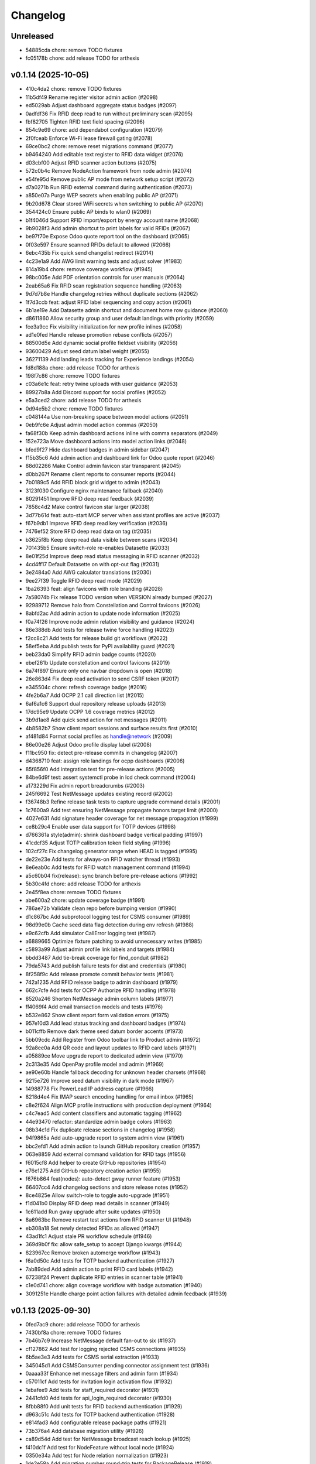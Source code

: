 Changelog
=========

Unreleased
----------

- 54885cda chore: remove TODO fixtures
- fc05178b chore: add release TODO for arthexis

v0.1.14 (2025-10-05)
--------------------

- 410c4da2 chore: remove TODO fixtures
- 11b5df49 Rename register visitor admin action (#2098)
- ed5029ab Adjust dashboard aggregate status badges (#2097)
- 0adfdf36 Fix RFID deep read to run without preliminary scan (#2095)
- fbf82705 Tighten RFID text field spacing (#2096)
- 854c9e69 chore: add dependabot configuration (#2079)
- 2f0fceab Enforce Wi-Fi lease firewall gating (#2078)
- 69ce0bc2 chore: remove reset migrations command (#2077)
- b9464240 Add editable text register to RFID data widget (#2076)
- d03cbf00 Adjust RFID scanner action buttons (#2075)
- 572c0b4c Remove NodeAction framework from node admin (#2074)
- e54fe95d Remove public AP mode from network setup script (#2072)
- d7a0271b Run RFID external command during authentication (#2073)
- a850e07a Purge WEP secrets when enabling public AP (#2071)
- 9b20d678 Clear stored WiFi secrets when switching to public AP (#2070)
- 354424c0 Ensure public AP binds to wlan0 (#2069)
- b1f4046d Support RFID import/export by energy account name (#2068)
- 9b9028f3 Add admin shortcut to print labels for valid RFIDs (#2067)
- be97f70e Expose Odoo quote report tool on the dashboard (#2065)
- 0f03e597 Ensure scanned RFIDs default to allowed (#2066)
- 6ebc435b Fix quick send changelist redirect (#2014)
- 4c23e1a9 Add AWG limit warning tests and adjust solver (#1983)
- 814a19b4 chore: remove coverage workflow (#1945)
- 98bc005e Add PDF orientation controls for user manuals (#2064)
- 2eab65a6 Fix RFID scan registration sequence handling (#2063)
- 9d7d7b8e Handle changelog retries without duplicate sections (#2062)
- 1f7d3ccb feat: adjust RFID label sequencing and copy action (#2061)
- 6b1ae19e Add Datasette admin shortcut and document home row guidance (#2060)
- d8611860 Allow security group and user default landings with priority (#2059)
- fce3a9cc Fix visibility initialization for new profile inlines (#2058)
- ad1e0fed Handle release promotion rebase conflicts (#2057)
- 88500d5e Add dynamic social profile fieldset visibility (#2056)
- 93600429 Adjust seed datum label weight (#2055)
- 36271139 Add landing leads tracking for Experience landings (#2054)
- fd8d188a chore: add release TODO for arthexis
- 198f7c86 chore: remove TODO fixtures
- c03a6e1c feat: retry twine uploads with user guidance (#2053)
- 89927b8a Add Discord support for social profiles (#2052)
- e5a3ced2 chore: add release TODO for arthexis
- 0d94e5b2 chore: remove TODO fixtures
- c048144a Use non-breaking space between model actions (#2051)
- 0eb9fc6e Adjust admin model action commas (#2050)
- fa68f30b Keep admin dashboard actions inline with comma separators (#2049)
- 152e723a Move dashboard actions into model action links (#2048)
- bfed9f27 Hide dashboard badges in admin sidebar (#2047)
- f15b35c6 Add admin action and dashboard link for Odoo quote report (#2046)
- 88d02266 Make Control admin favicon star transparent (#2045)
- d0bb267f Rename client reports to consumer reports (#2044)
- 7b0189c5 Add RFID block grid widget to admin (#2043)
- 3123f030 Configure nginx maintenance fallback (#2040)
- 80291451 Improve RFID deep read feedback (#2039)
- 7858c4d2 Make control favicon star larger (#2038)
- 3d77b61d feat: auto-start MCP server when assistant profiles are active (#2037)
- f67b9db1 Improve RFID deep read key verification (#2036)
- 7476ef52 Store RFID deep read data on tag (#2035)
- b3625f8b Keep deep read data visible between scans (#2034)
- 701435b5 Ensure switch-role re-enables Datasette (#2033)
- 8e01f25d Improve deep read status messaging in RFID scanner (#2032)
- 4cd4ff17 Default Datasette on with opt-out flag (#2031)
- 3e2484a0 Add AWG calculator translations (#2030)
- 9ee27f39 Toggle RFID deep read mode (#2029)
- 1ba26393 feat: align favicons with role branding (#2028)
- 7a58074b Fix release TODO version when VERSION already bumped (#2027)
- 92989712 Remove halo from Constellation and Control favicons (#2026)
- 8abfd2ac Add admin action to update node information (#2025)
- f0a74f26 Improve node admin relation visibility and guidance (#2024)
- 86e388db Add tests for release twine force handling (#2023)
- f2cc8c21 Add tests for release build git workflows (#2022)
- 58ef5eba Add publish tests for PyPI availability guard (#2021)
- beb23da0 Simplify RFID admin badge counts (#2020)
- ebef261b Update constellation and control favicons (#2019)
- 6a74f897 Ensure only one navbar dropdown is open (#2018)
- 26e863d4 Fix deep read activation to send CSRF token (#2017)
- e345504c chore: refresh coverage badge (#2016)
- 4fe2b6a7 Add OCPP 2.1 call direction list (#2015)
- 6af6a1c6 Support dual repository release uploads (#2013)
- 17dc95e9 Update OCPP 1.6 coverage metrics (#2012)
- 3b9d1ae8 Add quick send action for net messages (#2011)
- 4b8582b7 Show client report sessions and surface results first (#2010)
- af481d84 Format social profiles as handle@network (#2009)
- 86e00e26 Adjust Odoo profile display label (#2008)
- f11bc950 fix: detect pre-release commits in changelog (#2007)
- d4368710 feat: assign role landings for ocpp dashboards (#2006)
- 85f856f0 Add integration test for pre-release actions (#2005)
- 84be6d9f test: assert systemctl probe in lcd check command (#2004)
- a173229d Fix admin report breadcrumbs (#2003)
- 245f6692 Test NetMessage updates existing record (#2002)
- f36748b3 Refine release task tests to capture upgrade command details (#2001)
- 1c7600a9 Add test ensuring NetMessage propagate honors target limit (#2000)
- 4027e631 Add signature header coverage for net message propagation (#1999)
- ce8b29c4 Enable user data support for TOTP devices (#1998)
- d766361a style(admin): shrink dashboard badge vertical padding (#1997)
- 41cdcf35 Adjust TOTP calibration token field styling (#1996)
- 102cf27c Fix changelog generator range when HEAD is tagged (#1995)
- de22e23e Add tests for always-on RFID watcher thread (#1993)
- 8e6eab0c Add tests for RFID watch management command (#1994)
- a5c60b04 fix(release): sync branch before pre-release actions (#1992)
- 5b30c4fd chore: add release TODO for arthexis
- 2e45f8ea chore: remove TODO fixtures
- abe600a2 chore: update coverage badge (#1991)
- 786ae72b Validate clean repo before bumping version (#1990)
- d1c867bc Add subprotocol logging test for CSMS consumer (#1989)
- 98d99e0b Cache seed data flag detection during env refresh (#1988)
- e9c62cfb Add simulator CallError logging test (#1987)
- a6889665 Optimize fixture patching to avoid unnecessary writes (#1985)
- c5893a99 Adjust admin profile link labels and targets (#1984)
- bbdd3487 Add tie-break coverage for find_conduit (#1982)
- 79da5743 Add publish failure tests for dist and credentials (#1980)
- 8f258f9c Add release promote commit behavior tests (#1981)
- 742a1235 Add RFID release badge to admin dashboard (#1979)
- 662c7cfe Add tests for OCPP Authorize RFID handling (#1978)
- 8520a246 Shorten NetMessage admin column labels (#1977)
- ff4069f4 Add email transaction models and tests (#1976)
- b532e862 Show client report form validation errors (#1975)
- 957e10d3 Add lead status tracking and dashboard badges (#1974)
- b011cffb Remove dark theme seed datum border accents (#1973)
- 5bb09cdc Add Register from Odoo toolbar link to Product admin (#1972)
- 92a8ee0a Add QR code and layout updates to RFID card labels (#1971)
- a05889ce Move upgrade report to dedicated admin view (#1970)
- 2c313e35 Add OpenPay profile model and admin (#1969)
- ae90e60b Handle fallback decoding for unknown header charsets (#1968)
- 9215e726 Improve seed datum visibility in dark mode (#1967)
- 14988778 Fix PowerLead IP address capture (#1966)
- 8218d4e4 Fix IMAP search encoding handling for email inbox (#1965)
- c8e2f624 Align MCP profile instructions with production deployment (#1964)
- c4c7ead5 Add content classifiers and automatic tagging (#1962)
- 44e93470 refactor: standardize admin badge colors (#1963)
- 08b34c1d Fix duplicate release sections in changelog (#1958)
- 94f9865a Add auto-upgrade report to system admin view (#1961)
- bbc2efd1 Add admin action to launch GitHub repository creation (#1957)
- 063e8859 Add external command validation for RFID tags (#1956)
- f6015cf8 Add helper to create GitHub repositories (#1954)
- e76e1275 Add GitHub repository creation action (#1955)
- f676b864 feat(nodes): auto-detect gway runner feature (#1953)
- 66407cc4 Add changelog sections and store release notes (#1952)
- 8ce4825e Allow switch-role to toggle auto-upgrade (#1951)
- f1d041b0 Display RFID deep read details in scanner (#1949)
- 1c611add Run gway upgrade after suite updates (#1950)
- 8a6963bc Remove restart test actions from RFID scanner UI (#1948)
- eb308a18 Set newly detected RFIDs as allowed (#1947)
- 43ad1fc1 Adjust stale PR workflow schedule (#1946)
- 369d9b0f fix: allow safe_setup to accept Django kwargs (#1944)
- 823967cc Remove broken automerge workflow (#1943)
- f6a0d50c Add tests for TOTP backend authentication (#1927)
- 7ab89ded Add admin action to print RFID card labels (#1942)
- 67238f24 Prevent duplicate RFID entries in scanner table (#1941)
- c1e0d741 chore: align coverage workflow with badge automation (#1940)
- 3091251e Handle charge point action failures with detailed admin feedback (#1939)

v0.1.13 (2025-09-30)
--------------------

- 0fed7ac9 chore: add release TODO for arthexis
- 7430bf8a chore: remove TODO fixtures
- 7b46b7c9 Increase NetMessage default fan-out to six (#1937)
- cf127862 Add test for logging rejected CSMS connections (#1935)
- 6b5ae3e3 Add tests for CSMS serial extraction (#1933)
- 345045d1 Add CSMSConsumer pending connector assignment test (#1936)
- 0aaaa33f Enhance net message filters and admin form (#1934)
- c57011cf Add tests for invitation login activation flow (#1932)
- 1ebafee9 Add tests for staff_required decorator (#1931)
- 2441cfd0 Add tests for api_login_required decorator (#1930)
- 8fbb88f0 Add unit tests for RFID backend authentication (#1929)
- d963c51c Add tests for TOTP backend authentication (#1928)
- e814fad3 Add configurable release package paths (#1921)
- 73b376a4 Add database migration utility (#1926)
- ca89d54d Add test for NetMessage broadcast reach lookup (#1925)
- f410dc1f Add test for NodeFeature without local node (#1924)
- 0350e34a Add test for Node relation normalization (#1923)
- 1de2e58a Add migration number round-trip tests for PackageRelease (#1918)
- 6a6fe117 Add package selection to build_pypi command (#1922)
- 9d2b9a01 Allow configuring release package modules (#1920)
- 82e243d6 Add tests for release build flow edge cases (#1919)
- 6d4a3900 Add tests for release credential hierarchy (#1917)
- b3f9b804 Add tests for PackageRelease revision matching (#1916)
- e61d3057 Adjust public RFID scanner visibility and validity logic (#1915)
- 588769a8 Add consumer IP resolution unit tests (#1914)
- 55c16550 Add tests for RFID scanner helpers (#1913)
- 1b12e907 Add admin/public view toggles and refresh RFID scanner styles (#1912)
- b422815d Broadcast visitor join net message (#1911)
- 1caa3ba7 Ensure node public endpoint slugs remain unique (#1848)
- 3d5d9c0a feat(admin): add reply shortcut for net messages (#1909)
- 47fa90a1 feat(nodes): mark non-release revisions in status messages (#1907)
- 99f56589 Ensure visitor registration uses request domain (#1906)
- 89f85cb4 Improve charger header layout (#1905)
- b557db1b Add key-protected RFID sync between nodes (#1904)
- 321a34e9 Validate visitor registration responses (#1903)
- f3292a9b Restrict register current host action to superusers (#1902)
- 830a6224 Animate charger chart while charging (#1901)
- ec250b5a Clear stale transactions when chargers report available (#1900)
- 1d1e24a3 Stop binding internal nginx to port 80 (#1899)
- 233b16bb Ensure optional RFID tags are tracked and flagged (#1898)
- d90656df Remove connector toggle from charger landing page (#1897)
- 050ef518 Ensure charger admin reflects active charging sessions (#1896)
- b6b717cf Align Spanish number formatting with Mexican conventions (#1895)
- c5de41f4 Handle missing TODO when marking done (#1894)
- 5968e6dc Fix CP simulator pre-charge idle interval (#1893)
- 4b558c4f Fix RFID mode toggle visibility and navigation (#1892)
- 7fe18191 Style RFID mode toggle button (#1891)
- 6ed63487 Add missing charger status translations (#1889)
- f7022214 Fix simulator state mapping for concurrent runs (#1888)
- 340b9e20 Remove unused autoreloader banner (#1887)
- b33e2346 Disable autoreloader for Visual Studio run sessions (#1886)
- ee79ab9f Disable VS debug sessions from using Django autoreloader (#1885)
- 902588a0 Add table mode for RFID scanner (#1884)
- 6ce433ba Fix charger status chart persistence and charging badge (#1881)
- 203ddd7a Add breadcrumbs to RFID admin scanner (#1882)
- 8dfecf97 Add OCPP navigation fixtures for Control nodes (#1883)
- 0cc3b1b7 Handle unsupported CSMS calls in simulator (#1880)
- 9ee7e38d Skip collectstatic when static sources unchanged (#1879)
- 45934bac Add change form actions for CP simulator (#1877)
- ec4614dc Fix duplicate listener block in simulator orchestrator (#1878)
- 9f4d17f5 Extract reusable settings helpers (#1876)
- ae55d222 Document diagnosing missing OCPP connections (#1875)
- 9e0e8e73 Harden chargeBoxId handshake parsing (#1874)
- 14ca4c3e Improve OCPP handshake serial extraction (#1873)
- 30ea38e2 Support chargeBoxId in OCPP websocket handshakes (#1872)
- 545c114e Fix default Raspberry Pi camera stream URL (#1871)
- a6ece3ee Add admin base64 file field with download support (#1870)
- 6705ecb8 Set arthexis.com badge to bright orange (#1869)
- 6f982b67 Make Control favicons circular star icons (#1868)
- f32612a4 Use pipe separator for node feature actions (#1867)
- 08264caf Disable Celery debug tracing on production roles (#1866)
- 29ac1d07 Fix ASGI type imports for compatibility (#1865)
- dee7e502 Remove Control feature from status output (#1864)
- 663fd668 Add ASGI proxy for MCP sigil server (#1863)
- cff33184 Prioritize query string charger IDs (#1862)
- dc926609 Handle OCPP query string charge point IDs (#1859)
- bb380505 Handle IMAP mailbox selection errors in email inbox search (#1861)
- 8a603ac7 Remove firmware status block and duplicate field from charger status (#1860)
- 5b13e88c Fix Graphviz calls to use keyword arguments (#1858)
- c576df97 Add logging for Odoo product fetch failures (#1857)
- f96cec8a Refine charger status header layout (#1855)
- 30a4de53 Improve RFID admin scanner behavior (#1856)
- fa19aa9c Fix MCP sigil server port fallback (#1854)
- 970a00cb Add OCPP 1.6 manual fixture and update badge link (#1853)
- f17d3d5a Avoid animating charger chart when data is unchanged (#1852)
- 90d24d13 Add admin actions to stop and reset chargers (#1851)
- ef274549 Use charger timestamps for OCPP sessions (#1849)
- cc804103 Allow multiple node feature actions and add camera stream view (#1850)
- a0581197 Update PyPI description (#1847)
- 2399452d fix: use deterministic publish log file (#1846)
- 791a960b Show RFID links on public charger status (#1845)
- 38d3c6bf Set auto-upgrade interval to five minutes (#1844)
- d767343c chore: add release TODO for arthexis
- cca12ad1 chore: remove TODO fixtures

v0.1.12 (2025-09-27)
--------------------

- cca12ad1 chore: remove TODO fixtures
- 178608c0 chore: add release TODO for arthexis
- bd9e1c39 chore: remove TODO fixtures
- 371434d7 Log GetConfiguration timeouts from admin action (#1843)
- 4b65f6a1 Add animated registration indicators to visitor node view (#1842)
- 8564aa8f fix: ignore yanked PyPI builds in release check (#1840)
- 54c18c53 feat: use purple favicons for control nodes (#1841)
- b9584bc7 Fix Odoo product fetch arguments and clean header (#1839)
- a7026afd Improve MCP resolver URLs and admin guidance (#1838)
- f1640b5c Set role-specific node badge colors (#1834)
- fbeb4870 Add admin registration flow for Odoo products (#1833)
- a63c612e Print server errors to console (#1832)
- 1acc49f4 Add node feature enable action and improve eligibility checks (#1831)
- 2624e164 Handle RequestSite objects in reference filtering (#1830)
- 97da2760 Fix env refresh fixture loading (#1829)
- 82d30f81 Update charger admin list labels (#1828)
- c3b03e4b Add admin calibration action for TOTP devices (#1826)
- b45acf63 Handle simulator admin stop without event loop (#1827)
- 24683f2a Allow customizing TOTP issuer (#1824)
- 66cf44f0 Add TriggerMessage flow with follow-up logging (#1823)
- 1703bdbe Remove duplicate Celery report header (#1825)
- 3f790438 Handle failed auto upgrades by reverting and recording revisions (#1822)
- 892abb19 Add Celery report admin view (#1821)
- d0f4a167 Add node feature check action and registry (#1819)
- 9480cb95 Handle missing ContentSample admin redirect (#1818)
- 3a7e73d8 Fix public site traffic report and add regression tests (#1817)
- def1d0da Add admin default actions for hardware node features (#1816)
- dd1d961d Remove PostgreSQL node feature (#1815)
- 58a0065f Remove EVCS discovery management command (#1814)
- 51e314a0 Add admin action to fetch charge point configuration (#1813)
- d380abd9 Add simulator configuration responses for GetConfiguration (#1812)
- 545a3f2a feat(pages): track owner for user story feedback (#1810)
- 5254fa6f Refine charger admin presentation (#1809)
- 863758e0 Default toolbar buttons to light theme styling (#1808)
- 497f05e9 Fix navbar light theme defaults (#1807)
- 4b981ef1 Add owner-based visibility controls to OCPP charge points (#1806)
- 61388216 Support UTF-8 search criteria in email collector preview (#1803)
- 98d0a070 Show boolean icons for node feature status (#1805)
- fa787b0b Update Experience description and hide manual application (#1804)
- f7673580 Organize profile admin fieldsets by owner and credentials (#1802)
- a607b072 fix: restore arthexis admin access (#1801)
- 56b2ca83 Add DataTransfer auditing and CSMS tooling (#1800)
- 1cef2929 Update OCPP 1.6 coverage badge to 46.4% (#1799)
- d554eb8c Hide feedback toggle while dialog is open (#1798)
- 7cb33cc8 Align feedback screenshot checkbox to the right (#1796)
- 9457a7a0 Replace EVCS console scan with discovery workflow (#1795)
- ef2ba6dd Add admin guidance for Release Manager tokens (#1793)
- 37e712da Localize ground option clarifiers (#1794)
- cea82ec5 Add transparent arthexis favicon with goldenrod rim (#1792)
- 7608cda7 Improve feedback widget and GitHub integration (#1791)
- 738260ec Add OCPP 1.6 user manual and link badge (#1790)
- d9e2a95b Add user story feedback capture overlay (#1789)
- 4cc9d6d2 Prevent placeholder charger IDs from being persisted (#1788)
- 559ac8f5 Tag releases during publish (#1787)
- b3b7db33 Improve TODO focus view auth guidance (#1786)
- 55908a64 Add pre-calculation safety notice to AWG calculator (#1785)
- c038e79b Reactivate arthexis account via temp password login (#1784)
- bc9c211d Update CP simulator demo label (#1783)
- 4ed7244a Rename OCPP dashboard link (#1782)
- 47a8d72a Add CP list actions to set availability state (#1781)
- 3ec45369 Relocate charger landing page link (#1780)
- 5c805979 Ensure simulator redirects anonymous users to login (#1779)
- ce85eaf2 Ensure AWG calculator module available on all sites (#1777)
- 89694541 Harden demo notice dismissal script (#1778)
- 9c36fc85 Protect email credentials and tidy EmailOutbox display (#1776)
- 6e962652 Stop default DEBUG from manage runserver (#1775)
- 4b112863 Show available management commands when command scripts have no args (#1774)
- f84ca419 Ensure node role updates from lock file (#1773)
- 4c430fcb Rename next version system sigil (#1772)
- 15c8812a Run CI env refresh without cleaning dataset (#1771)
- fa385b9f chore: add release TODO for arthexis
- 72ac58b2 chore: remove TODO fixtures
- 69d60a66 Fix release TODO acknowledgment persistence (#1770)

v0.1.11 (2025-09-26)
--------------------

- 72ac58b2 chore: remove TODO fixtures
- 69d60a66 Fix release TODO acknowledgment persistence (#1770)
- abdfded9 chore: add release TODO for arthexis
- b3871614 Align EVCS scan default subnet with controller config (#1740)
- 755c47c3 fix: support changelog generation without bash (#1769)
- 92368fa1 Filter single-word changelog entries (#1768)
- b8317847 chore: remove TODO fixtures
- 2656230b Restore sites template tags and cover fallbacks (#1767)
- 7156368b Announce autoreloader startup (#1765)
- d1baf846 Fix admin login template and enable debug defaults (#1766)
- 1d713628 Remove VS Code live server launch entries (#1764)
- be9f67a9 Handle admin crash when node table missing (#1762)
- ff15a464 Fix OCPP coverage badge links (#1763)
- 344035cc Ensure pre-release regenerates changelog (#1761)
- 95a0c984 Fix SiteBadge manager usage in favicon migration (#1760)
- 3bfe0af6 CI: run env refresh without clean flag (#1759)
- 0594705f Ensure email profile names respect email usernames (#1756)
- 03c0fa66 Add email collector naming and testing features (#1754)
- eb96faee Skip reseeding arthexis favicon when user data exists (#1753)
- cbe0144f Ensure admin static assets load without collectstatic (#1752)
- c6d47f47 Add arthexis-specific favicons (#1751)
- e5fcb25d Skip loading user data fixtures for outdated apps (#1750)
- 40dfb553 Prevent nested TODO focus frames (#1749)
- 66245b08 Add related models footer to admin changelist (#1748)
- 42151a23 Add node relationship tracking and visitor registration defaults (#1700)
- bbccd6af Allow NetMessage to propagate beyond Terminal role by default (#1747)
- f1a47140 Adjust eth0 default prefix to /16 for EVCS reachability (#1746)
- ef806e24 Update eth0 netmask to /16 (#1745)
- 437dcf85 Improve scan progress reporting (#1744)
- 70a68a77 Ensure eth0-shared replaces existing ethernet connection (#1743)
- 37f448fc Make VNC validation opt-in for network setup (#1742)
- f258f686 Allow subnet zero in network setup (#1741)
- 14640492 Add checklist for Todo fixture rules (#1739)
- d6d12c7f Add subnet option to network setup (#1738)
- 54606e54 Restore soft-deleted releases from PyPI refresh (#1737)
- 4e33555e Add auto-upgrade next check system sigil (#1736)
- 9468206b Respect DEBUG environment for Terminal role (#1735)
- bad3ea98 Add CSMS dashboard link to CP simulator notice (#1734)
- 2e53de7e Add DNS record management with GoDaddy deployment (#1733)
- 26b6b5ec Fix manual navigation landings (#1732)
- 9408b33b Add release timestamp to package releases (#1731)
- 5629f377 Add default application descriptions and expose them in admin (#1730)
- 915329a0 Add OCPP 1.6 coverage reporting badge (#1729)
- b123c7c3 Add admin link column for experience references (#1728)
- ae03fad4 Ensure release TODO fixture commits during pre-release (#1727)
- 2bbf7e9c Defer auto-upgrade setup until database connection is available (#1725)
- a9940038 feat: add release todo during pre-release actions (#1726)
- c30281e3 Rename social profile verbose names to social identity (#1724)
- 7958fd1d Avoid creating references for loopback console URLs (#1721)
- 56b2fcb5 Split environment admin into environ and config views (#1723)
- 171d4329 Move release manager admin to workgroup section (#1722)
- 5543f8ca Add SocialProfile model with Bluesky configuration (#1719)
- 6aecddad Remove duplicate admin page titles (#1718)
- 02579624 fix: allow publishing releases when version out of sync (#1717)
- 78befdbe Add configuration fieldset to EmailOutbox admin (#1716)
- 3fa2ccca Avoid duplicating EmailOutbox host in name (#1715)
- b7468f77 Allow temp password for password change (#1712)
- f710d3b8 Add EVCS console scan command (#1714)
- b8730e48 Add SYS sigil root and modernize system admin view (#1711)
- 57f28790 Align quick guide list formatting (#1713)
- 3780b9a1 Update README feature headings and development notice (#1710)
- 38b1efe4 Explain skipped requirements before dot output (#1708)
- d2129c37 Compact pip output for satisfied requirements (#1707)
- d43674f3 Ensure references require active node features (#1706)
- 297b0812 Ensure footer links open in new tabs (#1704)
- aec4b4d8 Improve README feature list nesting (#1705)
- 86ca21f9 Add temporary password management command and backend (#1703)
- dc3286fe Rename SYS sigil root to CONF (#1699)
- 94aa5e24 Track invite outbox usage (#1702)
- 63f04af9 Add node relationship tracking and visitor registration defaults (#1701)
- a5219f7f Restrict RFID tag validator to authenticated users (#1696)
- ed664638 fix(rfid): restrict browser validation to authenticated users (#1697)
- d3f722ed Set Mysteric Gallery footer reference to private (#1698)
- 4b58d9ed chore: expand release step logging (#1695)
- 797de57d Filter disabled email outboxes and prefer unattached fallback (#1694)
- 3246a9f7 feat(rfid): support client-side scanners with server validation (#1693)
- ef048f3b Adjust header external link icon sizing (#1692)
- e5944049 Improve markdown list and table styling (#1691)
- 8099f95f fix: tighten todo help text spacing (#1690)
- 6706e320 chore: remove TODO fixtures
- 5b373b64 Allow TODO focus view iframe to load admin pages (#1689)
- cf5ab321 Prefer username in EmailOutbox display fallback (#1688)
- 9289831c Fix email setup script when node outbox missing (#1687)
- 28ae3840 Improve EmailOutbox selection prioritization (#1686)
- 735fd7a4 Remove language list and sync README tables (#1685)
- 2a60db94 Add Arthexis issuer to authenticator URLs (#1684)
- 1e16c887 Include full revision in status output and admin view (#1682)
- 6593195b Rename OCPP nav pill to Chargers (#1681)
- bff17c2f Add TODO to validate simulator door open admin UI (#1680)
- 88360d8a Add status option to email setup helper (#1679)
- c8654daa Add scheduled coverage workflow and badge (#1678)
- d62a62ae Exclude current message from NetMessage pruning (#1677)
- d480bae4 Add post-upgrade health checks for auto upgrades (#1676)
- c30080b0 Update nav labels for manuals and calculators (#1675)
- cd4454da Prune stale net messages after local display (#1674)
- 39a1c4fd Default live server sync to origin/main (#1673)
- 487d13e4 Add admin system validation todo (#1645)
- b95f4f4f Replace TODO fixtures with QA dashboard validation (#1670)
- 34cc1dd8 Restrict default admin login to numeric IP hosts (#1672)
- c4f2fcd2 feat: broadcast staff login net messages (#1671)
- a9ffb389 Remove RPi imager utilities (#1669)
- 440415a6 Honor forwarded referer host in CSRF checks (#1668)
- 31c95eea Normalize stored TODO URLs to loopback-safe paths (#1667)
- a47cc2d3 Handle CSRF origin for forwarded hosts and ports (#1666)
- d782dce4 Auto-detect previously configured AP connection (#1665)
- e3648e7d Sanitize todo focus iframe URLs (#1664)
- 8f57cce0 Improve charger console reference IP handling (#1662)
- e7ce0c83 Add configuration section to Odoo profile admin (#1663)
- 131ded3b Handle CSRF origin matching behind HTTPS proxies (#1661)
- 78501131 Add --start option to run start.sh after install (#1660)
- 3b80ed42 Remove obsolete runserver wrapper (#1659)
- 9bfc563f Ensure live server prep always refreshes env (#1658)
- 221723e7 Format upgrade notification timestamp (#1657)
- 229523e1 Add --no-build flag to reuse matching rpi images (#1656)
- 61e6de59 Run network setup on first boot in RPi image (#1654)
- e8223bfd Move TOTP devices into teams admin group (#1655)
- ecbceac0 Preconfirm USB target before building RPi images (#1653)
- 1afe3fa5 Improve admin system status details (#1652)
- 9258e468 Show detected node features on system admin page (#1651)
- 51783111 Add node origin tracking to NetMessage (#1650)
- 1f7dc687 Move live-server update scripts into scripts directory (#1648)
- b7c22046 Add header references and charge point console links (#1647)
- debdc463 Add USB writing support to RPI image generator (#1646)
- 10759f35 Add manager node tracking to chargers (#1644)
- d2cb5f40 Update RPi image filename convention (#1643)
- a76df66c Remove system admin command controls (#1642)
- 77e4a501 Add last week shortcut to client report week picker (#1640)
- 77f77814 Add authenticator login toggle alongside password form (#1635)
- 845761f0 Adjust client report legend alignment (#1639)
- 22901b9e Add simulator door open admin action (#1638)
- c167de13 Add Product admin wizard for importing Odoo products (#1634)
- 77cf1c55 Restore change link label and open changelists in new tab (#1637)
- f844172b Disable dashboard traffic widget animation (#1636)
- e5929427 Vendor Chart.js for traffic visualizations (#1633)
- e6a4d415 Handle root invocation for rpi image builds (#1632)
- 5cd5e1a9 Update supported languages and localized docs (#1631)
- 702986ed Hide fixture summary after migration approvals (#1630)
- 5d13c753 Ensure mmdebstrap unshare mode across rpi-image-gen layers (#1628)
- 248ba818 Add Virtual and Particle node roles
- d4524bf0 test: cover dist cleanup in build
- bae58ca7 Add PyPI validation admin action

v0.1.10 (2025-09-21)
--------------------

- dfca4107 chore: remove TODO fixtures
- 6d31ae29 Direct profile actions to change views (#1626)
- 08c73bac fix: sync release metadata before publishing (#1625)
- da38a5a1 Set mmdebstrap to unshare mode for image builds (#1624)
- 80573f46 Require login for energy tariff calculator (#1623)
- fca1adf1 Fix rpi-image-gen layer metadata definitions (#1622)
- b7240969 Reject non-Pi4 device layers in rpi-image-gen (#1621)
- 20279cf8 Hide manual sigil textarea when validating file uploads (#1619)
- 8114f46f Resolve canonical rpi-image-gen device layers (#1618)
- 7c8cfbd4 Ensure profile admin action visible on dashboard (#1617)
- ec8ee43a Announce node startups to peers (#1616)
- 02d28af9 Move RFID landing under OCPP navigation (#1615)
- 8b2eec58 feat: add focused view for todo links (#1613)
- 3f2ac041 Add energy tariff calculator and update power navigation (#1612)
- f6bae176 Hide Horologia app when Celery disabled (#1614)
- 393fac30 fix: sync unpublished releases before publish (#1611)
- 6264b837 Adjust admin report section padding (#1610)
- 00978627 Allow system user to have profiles (#1609)
- a6b2de1b Default rpi image builds to Pi 4 (#1608)
- 5d2f63aa Refine README installation guidance and layout (#1606)
- 4cad9fa1 Restore prepare next release control on release admin (#1607)
- b0fb27ea Add My Profile admin action for profile models (#1605)
- 4ae80fbe Include timestamp in upgrade notification (#1603)
- ac18863a Remove bullets from related models list (#1604)
- 4ba7255c docs: simplify features and format start instructions (#1601)
- d95214d2 Refresh environment after live server updates (#1602)
- fdeaef63 Refresh rpi-image-gen cache when device layer missing (#1600)
- b8c84e20 Add VS Code live server launch options with upstream sync (#1599)
- 04f1604f docs: clarify public port behaviour (#1598)
- 43ea86dc Clarify README update guidance (#1595)
- 8e61fc99 Remove admin sections sidebar and expose profile models (#1596)
- 3611db7e Hide prepare next release action outside change view (#1594)
- dbca5ed2 docs: update README setup guidance (#1593)
- 081615d2 Automatically install rpi-image-gen dependencies when sudoed (#1592)
- 71dfd0a4 Add coverage for core site fixtures (#1591)
- e2a17d04 Add benchmark management command for resource usage (#1590)
- 9048a851 Restore user profile sections in user admin (#1587)
- 8dba0408 Allow merge migrations in check script (#1589)
- 6e0759d1 Add related models block to admin change forms (#1588)
- 4d9433c2 docs: clarify todo url guidance (#1586)
- 45f46d8f Adjust client report section spacing (#1585)
- 5d624d8a Enable user datum controls for user admin (#1583)
- 8d55efee Remove obsolete Todo fixtures (#1581)
- 1df2dbbd Ensure visitor registration uses reachable node address (#1579)
- 1a2b5bcb Show user datum checkbox for admin users (#1578)
- 12922143 Allow visitor registration without admin login (#1577)
- 1a20df7c Adjust auto-upgrade interval for latest channel (#1576)
- 09ee378a Handle HTTPS when registering visitor nodes (#1574)
- ca3a09a8 Refine admin related widget layout (#1573)
- db2c059d Add automated migration merge handling (#1568)
- e69602ab Fix admin related widget button layout (#1571)
- 01b02e71 feat: add version endpoint with update banner (#1569)
- 6a388636 Improve client report section legend styling (#1566)
- 83f83864 Handle migration conflicts in migration check (#1567)
- 846fa8a6 Update energy tariffs schema and 2025 data (#1564)
- e4a45df1 Add spacing separators to client report form sections (#1565)
- 00757c03 feat: add conditional TODO completion checks (#1562)
- b9307ef8 Fix profile inline prefixes in admin (#1560)
- 147b5b88 Add proxy migration for EnergyTariff admin (#1559)
- 06e87f2b Add throttling and honeypot to invitation requests (#1558)
- 4cbe01d3 Route admin fixtures through system delegate (#1557)
- dc66fe75 Add Operate As profile link in user admin (#1556)
- db669172 Respect disabled admin accounts (#1554)
- 5d3e55b8 Fix Security Group user selector orientation (#1553)
- 5cc88bcd Improve register visitor admin action layout (#1552)
- 7db57eaa Protect client report generation (#1551)
- 1e8f181e Allow admin default login on Control nodes (#1550)
- dac511be Show invite send status in show_leads output (#1549)
- 36afbee2 Allow systemctl stub to resolve packaged unit files (#1537)
- d94acde5 feat(ocpp): hide chargers from public dashboard (#1548)
- f38118f8 Ensure auto-upgrade task is recreated automatically (#1546)
- 65cc86bc Update EV Charger calculator description (#1545)
- 415cf1b3 Allow public OCPP dashboard with websocket rate limiting (#1544)
- 29241c3c feat(ocpp): add arthexis simulators without port (#1543)
- b84de0a6 Extend consumption updates to five minutes and refresh on disconnect (#1541)
- 1077fd03 Hide Constellation RFID nav module (#1542)
- cdc690df Update charge point net message format and scheduling (#1540)
- 5e2a1d43 Improve client report generation layout and accessibility (#1539)
- cdbbce02 Ignore generated Pi images (#1538)
- 1b1ab947 Require hostname when generating Raspberry Pi images (#1536)
- 296d3d5c Avoid duplicate Hyperline connection when AP uses name (#1535)
- e822970c Rename Public Wi-Fi Access model labels to Wi-Fi Lease (#1533)
- 73231838 Update project description for PyPI (#1534)
- 8579834b Adjust tooltip position for release progress todos (#1532)
- 297f7146 chore: remove TODO fixtures
- 5274abf1 Guard admin model graph view permissions (#1447)
- 99e8667c Add last visit IP tracking to user profile (#1504)
- db49b1e3 Update four role architecture table layout (#1527)
- 8bd998a9 Add sqlite backups to failover workflow (#1528)
- 0950dcfc Remove ui-screenshots job from CI workflow (#1531)
- 51cd65ce Validate MCP server PID before stopping (#1422)
- a22e6388 Remove pre-commit workflow job (#1530)
- d7f5e32f Handle missing django_site table gracefully (#1529)
- 8a93e572 Linearize ocpp migrations (#1526)
- 2899ddf9 ci: install geckodriver manually (#1525)
- 97a7a084 Remove secret scan job from CI (#1524)
- 827623b3 Fix charger constraint compatibility and merge migrations (#1521)
- 02f757c1 Add remote start controls for OCPP chargers (#1512)
- b4e70c48 Fix geckodriver action reference (#1522)
- 49fa4a56 Remove node matrix tests from CI (#1519)
- 91d1fb55 Add firmware status tracking for chargers (#1517)
- 2b3f44ee Remove secret scan from CI workflow (#1518)
- d56b018b Add diagnostics status tracking for chargers (#1515)
- 3013fa2b Load secret key securely and fix gitleaks (#1516)
- 0010d140 Use setup actions for Firefox in CI (#1514)
- 22ad4464 Track and display OCPP charger statuses (#1513)
- fe0b7440 Format Python files with Black (#1510)
- 8e43e0bf Bootstrap venv in env-refresh script when missing (#1509)
- 09bfd77c Update upload artifact action to v4 (#1508)
- 135578aa Update VS Code start instructions (#1507)
- 5f0efea7 Hide Constellation RFID navigation module (#1505)
- 4d2188b5 Update node role feature assignments (#1506)
- ca23f9e7 Add postgres node feature detection (#1503)
- 21cfbd3f Show release manager todos only on terminal nodes (#1501)
- d5702d5b Simplify node CI matrix and feature coverage (#1499)
- c9167da3 Remove container scan from CI workflow (#1498)
- 64d4b59f Add role-only test filtering and annotate hardware suites (#1496)
- b99bbf91 feat(ci): map components to node roles (#1495)
- aac7a0da Handle optional ground calculations in AWG calculator (#1494)
- 751fdd30 Add migration for calculator template public label (#1492)
- 099bd086 Add special [1] ground option to AWG calculator (#1493)
- 1f2e4c85 Enable RFID auto-detection when lock missing (#1491)
- 7a6e1060 Update calculator template public visibility labels (#1490)
- 7c59ee55 Move Power Lead admin to Power group (#1489)
- d2fdbae4 Show all amps columns in cable size admin list (#1488)
- a95299ed Add recurring client report scheduling and delivery (#1486)
- 7f241fa3 Allow admin login when using node hostname (#1487)
- 3656324d Remove unused import from backend test (#1485)
- 6aae8357 Add CI check to enforce committed migrations (#1484)
- a9c3bbd5 Restrict admin user profiles and data (#1483)
- d59f8775 Fix LIVES sigil content type (#1482)
- 8dd4ade6 Skip sigils tied to missing apps during env refresh (#1481)
- ad564c7f Add public Wi-Fi invite tracking (#1480)
- 779c1df6 Fix nmcli connection type handling for AP router detection (#1475)
- 1496eb03 Show charger configuration link for staff (#1479)
- 6803f22a Warn before deleting database without backup (#1478)
- 1802a0f1 Add node context filters to footer references (#1477)
- 7444a903 Adjust ExperienceReference admin column labels (#1476)
- 5a2b216a Stop deriving node features from role fallback (#1474)
- dc9caf1f Relicense project under GPLv3 and document third-party notices (#1473)
- c864152b Add ap-router auto-managed node feature (#1472)
- f2342fa9 Remove OCPP charge point console feature (#1471)
- 1a319b73 Hide invite request link when email unavailable (#1470)
- e0cbbc5b Add Register Visitor Node action to admin dashboard (#1468)
- 006486c4 Add option to skip VNC validation (#1469)
- d65a35f9 Allow network setup when VNC service already active (#1467)
- 2f09e1fe Allow gateway hostname access (#1466)
- d7f86098 Broadcast charging start messages (#1465)
- 203351a3 Add admin docs model graph index view (#1464)
- 1ad13333 Align profile inline header actions (#1462)
- 257eda56 Add charge point links to location admin (#1463)
- 32ac444a Remove admin model graph link from dashboard (#1461)
- 4b55095e Hide inline delete controls and test security group profiles (#1459)
- ffd18b16 Ensure MFRC522 selects and releases tags before reading (#1460)
- 9eecd3c6 Merge live subscription into energy account (#1458)
- f09ff205 Display default assignments in node admin lists (#1457)
- 17ee4f0d Add regression test for blank profile inline deletion (#1456)
- c9fb09c2 Add interactivity and PDF download to admin model graph (#1455)
- 37a45508 Link role badge to admin role views (#1454)
- 59f07903 Fix admin dashboard module header width (#1453)
- 0074f37f Move user datum checkbox into profile headers (#1452)
- 70297241 Render admin model graph server-side (#1450)
- c3e06db1 Add Bandit hook and address security findings (#1448)
- 28e6c190 Add visitor node registration handshake (#1446)
- 4a21d8b9 Add gitleaks secret scanning to CI (#1445)
- 2281658a Add container image vulnerability scanning to CI (#1444)
- d76e00de Add pip-audit security check to CI workflow (#1443)
- d7035a39 Add Graphviz-powered admin model diagrams (#1442)
- 0b60b40e Shorten charge point admin column labels (#1441)
- c5e88379 Improve charger landing experience (#1440)
- 6fe90e20 Maintain connector colors in charger charts (#1439)
- 0ea082c8 Show multi-connector chart on aggregate status view (#1438)
- 7334904f Expand connector labels for navigation clarity (#1437)
- 75e60425 Finalize connector-aware routing (#1436)
- afc26c97 Remove AP Lead references from docs and tests (#1435)
- a41cb780 Keep profile passwords unchanged when forms submitted blank (#1434)
- b75ff318 Remove AP lead models and admin registrations (#1433)
- a2e52a0a Hide EnergyCredit admin from index (#1432)
- d2a31b3c Align simulator CP paths and labels (#1431)
- 7d210078 Improve charge point landing experience (#1430)
- 855b41b2 fix: allow seed fixtures to update unique entities (#1429)
- 2fe757fe Populate console URL from charger client address (#1428)
- 0761fbe8 Handle chargers when Sites entry is missing (#1427)
- 223ba25e Keep admin change form sections sidebar fixed (#1426)
- e0e29538 Document release manager TODO for regressions (#1425)
- f5baec91 feat: protect system user profiles (#1424)
- 700f4165 Adjust assistant profile inline user datum layout (#1423)
- 2959b3a8 Rename chat profiles to assistant profiles and add MCP admin controls (#1421)
- d8dee5af Add standalone RFID scanner CLI and tests (#1420)
- 8eaffba7 Handle profile forms without _raw_value helper (#1419)
- d23e1f4c chore: remove TODO fixtures
- fe7cc81a Avoid saving empty profile inline forms (#1418)
- b93d3548 Add UI screenshot specs and CI automation (#1417)
- 23ad5b26 Handle missing Site for admin login (#1416)
- a150097c Add timeout handling for gway sigil fallback (#1415)
- 7582bda2 Reassign admin docs groups for selected models (#1414)
- a55166b3 Consolidate user admin sections sidebar (#1413)
- f3ceae8e Add toggleable sections sidebar to admin change forms (#1412)
- 2d9838ff chore: remove TODO fixtures
- f843b5c3 Enable email inbox/outbox profiles and add user admin sidebar (#1409)
- bf80763c Prune older failover branches after upgrade (#1410)
- 3f7f20da Add GitHub issue reporting signal handler (#1407)
- ee861ac0 Use title case for user profile inline headings (#1406)
- 1536753b Add GitHub issue reporting helper and task (#1405)
- e985a523 Remove DC Fast Charger calculator fixture (#1404)
- 10f2c3b3 Fix local simulator defaults for current host port (#1403)
- 0ab49360 Refactor user data storage by username (#1402)
- 4c32507f Allow optional Odoo profile inline (#1401)
- db363dfe Fix admin profile link to target user change view (#1400)
- 56b5c6f0 Fix admin template permission checks (#1399)
- 14b3a9e9 Skip empty user data fixtures (#1398)
- 21b43d17 Add user phone numbers with priority support (#1397)
- cdf791ca Add staff-only console link to charger status page (#1396)
- 9fa89edb Ensure env refresh reloads personal user fixtures (#1395)
- fdd56fcf Add teams proxy APLead migration (#1394)
- 518c16e7 Add My Profile admin link (#1393)
- e047f904 Guard ReleaseManager natural key for unsaved fixtures (#1392)
- 26c27e46 Detect RFID hardware during control installs (#1391)
- e2afbaef Ensure RFID wiring configuration is enforced (#1390)
- 2fe0ecf4 Add AP Lead model and public access point mode (#1389)
- cc8db050 feat: block release approval without PyPI credentials (#1388)
- 63b1437e fix: persist release progress through reload
- eb244d43 docs: update features section in README

v0.1.9 (2025-09-17)
-------------------

- b4b70589 chore: remove TODO fixtures
- f3fd9952 docs: drop pre-commit requirement from agent guidelines (#1387)
- 71a3c677 Include control nodes in RFID feature (#1386)
- 89c4347c Ensure chargers reuse shared locations and add admin map links (#1385)
- 2c32f4db Handle unwritable install log directory (#1382)
- 96c70ad0 Update user data profile fixtures and labels (#1384)
- 597524d6 Add CP simulator fixtures for local, router, gateway (#1383)
- eb35fdd6 Implement MCP sigil resolver server (#1381)
- 2dded019 feat: centralize user and group profiles (#1380)
- 3dfed42b Ensure node feature assignments inherit Entity (#1378)
- 44c79170 Improve nginx detection for non-root runs (#1379)
- f85d9001 Add admin log viewer for charger and simulator (#1377)
- 15bb30fc Add rpi-camera node feature detection (#1376)
- 24a8a0cb fix: clear revision when importing past releases (#1375)
- 51ea7695 Fix admin sigil forms to preserve raw values (#1373)
- 261922a1 Refactor node features and polling tasks (#1374)
- 0c367222 Fix admin sigil forms to preserve raw values (#1372)
- fb21c6f6 Ensure user data reload marks all entities (#1371)
- 87c5d0e2 Add GUI toast node feature (#1370)
- 3347fe43 Skip debug toolbar requests from view tracking (#1369)
- 783baaed Set admin default delegate (#1368)
- 7afa0be4 Add guard against nested git repositories (#1367)
- 5739d5b1 chore: remove TODO fixtures
- 3d8a7320 feat(core): add operate-as delegation for users (#1366)
- 109ecd51 Remove CMD sigil root (#1364)
- f2a700e7 Show brand WMI codes in EV model admin (#1363)
- 609f0ea0 feat: add gway fallback and case-insensitive sigils (#1361)
- 0671ea08 Add OWASP ZAP security scan workflow (#1362)
- f92f78b4 feat: require release manager approval before publish (#1360)
- 3f4b4a56 Add management command to broadcast Net Messages (#1359)
- e29c1fe0 Add flag to customize wlan0 access point name (#1358)
- 17f3ff14 Limit future action links to top entries (#1357)
- 314519d0 Tweak release progress button spacing (#1355)
- 198c0293 Add EV battery estimates and fixtures (#1354)
- fb4ecb13 Restrict release manager todos to linked users (#1353)
- 3e53ccc0 feat: enhance release progress controls (#1352)
- 3ae9f45f Add public view history tracking with admin analytics (#1351)
- 9a464801 Expand release manager token text areas (#1350)
- 28b25527 Adjust object tool button padding (#1349)
- 63915233 chore: remove TODO fixtures
- cf724c25 Adjust release progress controls and skip redundant version commit (#1348)
- b0f16d3b Hide stale publish logs until release start (#1347)
- 92c9a28a chore: remove TODO fixtures
- b8729df3 Reorganize EV admin models and cleanup menu (#1346)
- 60443f05 style: add padding above Future actions heading (#1345)
- 70d572c9 Add validation todo for release progress current check (#1344)
- d71fc52a Align navbar height with top status bar (#1342)
- 519ff83a chore: add validation todo for admin action buttons (#1343)
- 865a99ff Handle missing site on login (#1341)
- 5e88cb34 Use natural keys in fixtures (#1340)
- 12476248 Remove obsolete fixture change check (#1339)
- c1b74bfd Fix duplicate natural_key definition (#1338)
- a7a55779 Remove unused freeze requirements script (#1337)
- e9191ca4 feat: require manual start for release publish (#1336)
- 9bd3a107 Add natural key managers (#1335)
- 436731aa fix: rename EART root and expose built-in sigils (#1334)
- 93a1531f Rename Energy Report to Client Report and use hostnames (#1332)
- 8cd68191 Squash merge on successful CI (#1333)
- 8cb80943 refactor: reset sigil root fixtures (#1331)
- ac82b3e9 Add automerge workflow triggered by CI success (#1330)
- b7f90595 refactor: rename Todo description to request
- 441aca42 refactor: remove moved models from Business admin
- 8294bee9 Rename Protocols group to singular
- 079b3327 Validate screen User Manuals
- 5cb3057a Validate screen Seed/User Datum links
- fa860669 Validate screen RFID admin
- cc000812 Validate screen Release progress TODO list
- 123f589a Validate screen Release progress (steps updated)
- 0645b09b Validate screen Release progress
- 617496d0 Validate screen Manual PDF download
- 627b730f Validate screen Charger Console
- 85302069 Validate screen Admin header
- 7ce992c1 Validate screen admin dashboard TODO details
- 71ac5bdb Validate screen Admin app list
- cfdda914 Validate screen Language switcher
- 3fda4398 Validate screen Model documentation
- b2338480 Validate screen Model documentation docstring
- 21e3862d Field test at Audi Centre
- 7a147283 Field test at Porsche Centre
- 73512c0e chore: update fixture hash
- 12161476 feat: automate pre-release commit
- 393f07fa Validate screen Admin app list
- 8e4802bf Track fixture and migration hashes
- 11118ec8 feat: support MODEL_SOURCE for gway models
- 60483fb7 fix: repair admin routing and tests
- 13d2346c Fix admin URL patch so newly registered apps resolve
- 948b0f10 test: ensure dashboard shows todo with done button
- 50792cc6 Ensure manual PDFs download
- 1c8a03e1 Add Workgroup app and relocate administrative models
- 901402c6 warn before overwriting database on revert
- 7130c58f feat: block release when TODOs pending
- 151b5920 Abridge fixture output with model summary
- a9278042 Add EmailCollector validation todo
- 06b3fa08 feat: add custom label to RFIDs
- 786d37df Override post_office migrations and ignore hashed DBs
- 64b19417 chore: add db revision utility
- a514353b Handle post_office migration base error
- 58444a38 chore: remove gway dependency and scripts
- aabd94d9 Remove SQLite backup handling from refresh and upgrade scripts
- 68ffdd61 Skip orphaned WorkgroupNewsArticle migration
- 472668e5 ci: remove obsolete upgrade path test
- 53a99d54 feat: adjust language switcher colors
- b4fac31b feat: improve lcd i2c dependency handling
- dce12b92 Handle individual fixture errors during env refresh
- f981e64a Handle missing Site gracefully in get_site
- 96c03234 Add ProductAdminForm and clean up model doc template
- 24a760f0 test: verify core and awg fixtures present
- 30e59433 Remove news article feature
- 5f135efa Reduce admin header padding and add validation TODO
- 8d8d258c Align admin action button size with history link
- d85d98b8 Add serial number and connector ID to simulator
- 96df59be Add todo for validating seed/user datum links
- adb099c1 Rename Subscription to LiveSubscription
- 95adb03e feat: add Odoo product component
- 59ad7216 feat(docs): show model descriptions
- 7488e630 chore: remove user address admin field
- 67f94b2f fix: restore cable size and conduit fill fixtures
- 38e7051c feat: allow aborting publish process
- 82d46056 chore: ignore SQLite transient files
- a9ff53ea Handle non-UTF user fixtures
- 43ac75c3 Use natural keys for module and landing fixtures
- 9ae83fa7 Remove conflicting fixture primary keys
- c1bc88e8 fix: clean landing fixtures and sigil generation
- 3033c234 Avoid SQLite locks when generating sigils
- 60213964 ci: use localhost for postgres service
- 0c9a9f34 Increase Postgres connection timeout
- d66790d7 Use direct DB update for user datum flag
- fd14a95e Include user data flag in NodeRole serialized test
- c1d5373d feat: display seed fixture filenames in admin
- cb061d7d Ensure modules reference existing applications
- 6153c018 Remove sudo from SSH password setup
- 4fe53abe Use lockfile for auto-upgrade mode
- 46514d3f Load fixtures in dependency order
- 0b1b9519 Use PostgreSQL service for CI tests
- 3060e05f Add WiFi watchdog and session lock handling
- d1c3dd6a Enable WAL mode for SQLite tests
- 934e1e80 halt network setup without SSH password or VNC
- 71f51a12 Add charger console template and validation todo
- ad828c73 Fix node feature role fixtures
- c89fa57c Add field test TODO items
- f4c2a14c Handle existing transaction_uuid column in migration
- f0c8ac15 Sort fixtures to load modules before landings
- 21ee562d test: add coverage for release version selection
- 1b08e556 feat: surface RFID scanner and drop efficiency tool
- c691f6ec Add public user manual views
- 566a541e Require password confirmation to stop server
- 60711567 Simplify user data handling
- 9782a2b4 Add mailer helper wrapping post_office
- 7aa1ea66 fix: restore node role fixtures
- 41fae245 Route mail through Post Office and start Celery by default
- b591bd4c Rename post office log verbose name
- 719dedae Add validation todo for EmailCollector screen
- ce06e34d feat: replace sigil root fixtures with custom prefixes
- 497d1a9b test: ensure env refresh loads underscored fixtures
- b7e1e7ea Ensure favorites star shows without content type
- 4222afa3 Refactor OCPP meter value storage
- dcc8e361 Avoid DB locks in connector tests
- 73eed150 Avoid transaction chart drift after charging stops
- ffcb94a2 Handle chargers per connector
- ba991161 Fix energy chart to use meter start
- 7c38570a Fix energy graph to accumulate meter readings
- ae772740 Pin wireless connections to wlan0
- a1a53817 Ensure nmcli leaves wlan1 ready for scanning
- bb112ac3 Create combined redis/nginx check for control installs
- 30c0e8a2 Highlight current admin model row
- 095f1ffa Wait for secondary wlan1 connection before failing
- 085082cb Check control mode deps at once
- 257ca5cd test: silence upgrade path skip
- 2d249132 Adjust dashboard module header padding
- 7f91d5ca Remove unused model permissions
- bade4e2c Set local site name and remove Zephyrus
- 77475d6d Handle empty user data fixtures
- 9c81c98f Restore dropped initial connection
- be68598f feat(core): restore footer reference fixtures
- 1d4a1de3 Fix wlan1 refresh for nmcli without separator option
- 006a4f82 defer startup notification until after migrations
- 90f3987e Store unknown RFID on transaction start
- 2297b5c4 Add fixtures for Gateway and Router sites
- 703933cd Display startup message on boot
- 269ac3f0 Prefer hyperline on wlan1
- d9468119 Remove version prefix from startup NetMessage
- aca1e493 Skip invalid user fixtures
- e0dfa484 feat: add Raspberry Pi I2C enable hint
- 686dd32e chore: split fixtures into individual files
- bf58cde2 feat: add change form Test Credentials button
- 183baa16 feat: add email inbox collector test action
- 7b838f99 Avoid duplicate nav in manuals admin views
- 447edc7e start: collect static files before restarting services
- 0e4237ec Ensure user datum records created for imported fixtures
- 9309fa9c Restore original node role fixtures
- fa0b3e46 feat(admin): record detailed change history
- cb18db7e Reduce top navbar padding
- 99671b4d Add EmailCollector admin inline
- 632ba576 refactor: rename wlan1 refresh script and improve reliability
- 04eb6f23 Rename admin list links to browse
- ab3ec626 Protect active internet connection unless unsafe
- e1bf635f Rename Gateway role to Satellite
- 5603b673 Remove reset screen script
- 48eebd69 feat: guide Redis installation in role switch
- dea62b19 Rename status check script
- d1d1c78a Add script for configuring email inboxes and outboxes
- 120fb272 Use consistent gelectriic-ap network
- 64455b93 Add script to change device hostname
- 7d08b178 fix: limit migration check to local apps
- 34975aaa test: ensure project has no pending migrations
- 2aa52cf7 fix: mark emailcollector migration as replacement
- 4fb4b378 test: avoid database flush in seed data tests
- 35d44c28 Document freezing migrations and tagging artifacts
- 7864f381 Validate access point before further network setup
- a4d42886 chore: ensure shell scripts are executable
- 3c647414 fix: restore migration name for post office
- cf1cd20c Fix manual admin sidebar permissions
- 297747b7 Remove Operation and Logbook models
- 0764b350 feat(admin): expose single records as actions
- fbc9543a Validate screen NodeRole admin list
- 9688402c ci: run env refresh and upgrade tests
- c4f58243 Add fixtures for new sigil roots
- bfe1012f Remove default margins from admin form rows
- 5e54d92f feat: allow sigil lookup by any field
- 005c857c Gracefully skip tests when prerequisites are missing
- 7babd86d fix: handle existing config sigil roots
- 2a799e6e Support nested sigils and deterministic entity lookup
- e3acc5d0 Remove Fediverse profile feature
- 0c30d939 fix(admin): align header clock
- 4722e401 Add languages and PDF downloads to manuals
- 8e3b56c1 Clean untracked files after upgrade
- 9c46a8e1 feat: show roots for auto-resolvable fields
- 39dce791 Number Quick Guide steps in README translations
- 9c0a5fb8 Reset SigilRoot before loading fixtures
- eb14b8e4 handle wlan1 fallback failures to always create ap
- d7d3e0e3 Format lcd_check command and test
- 1f684f29 feat(core): add custom sigil roots
- f4257b8c docs: add quick guide sections
- f9283ef0 feat: restore gway support with CLI wrappers
- d593be7d Fix invalid todos fixture JSON
- ff533820 style(admin): center server clock
- 36aa63f8 Show registered node count for NodeRole
- 12d0e661 style: align todo done button
- 583e1e80 Validate screen Model Permissions
- 9023195a feat: add public permission matrix
- c33e7eab feat: generate changelog from commit messages
- ce52df76 feat: show list link on admin index
- dfe9441e feat: integrate manuals into admin docs
- ea013016 fix: add admindocs commands route
- 9773791a feat: add admin table filtering
- 8b8dd924 feat: link news articles to changelog
- 5c408fb6 feat: add command to reload user datum fixtures
- 7be6bdaf test: ensure user datum fixtures maintained
- fb2a18a4 Remove deprecated Virtual and Particle node roles
- d3ab6d2e docs: add GUI validation TODO guidance
- 462d3028 Fix admin app list auth link alignment
- cb97276f feat: fold news into pages app
- 7253ecd6 Handle existing sent_on column in InviteLead migration
- fed2fec6 refactor: remove app module
- 041b76a2 Fix ModelPermission template syntax
- d144f490 Move model permissions link
- 82afafd9 feat: expand sigil validator input
- 6afb9ac7 Advise using NonImplemented for stubs
- 83b97f5c Add interactive network setup and mandatory wlan0 access point
- ba21ef40 Add User Datum option to EnergyAccount admin
- 3b936645 feat: add validation todo hook
- 9e39cb7c Commit TODO completion to git
- 8e170967 Fix admin related widget button overlap
- 65c32950 Add EV model fixtures with battery and charging data
- f7857e27 Advise agents to use fixtures for data
- c95abb96 Ensure permission group_set returns SecurityGroup
- 289803f3 Fix dynamic form field lookup in model permissions template
- 8a349050 Add release checklist page
- 29ceedbb feat: add migration check automation
- 2b10ab02 Fix dynamic field labels in permissions template
- b68900b7 Use relative URLs for todo links
- 1e65344a fix: correct release todo urls
- 8a6f7c9d Fix dynamic field lookup in permissions template
- 1747a164 fix: exclude superuser from model permissions
- 95236aa3 Ensure datum checkboxes in custom admin templates
- 8079bb7b feat(admin): add per-model permission management
- f4c12ad6 Fallback to localized root README when module lacks one
- ab6bb5af Exclude non-web commands from admin system view
- 1cefdadf Add admin TODO completion
- d18b892c Normalize language code to lowercase
- 32b69956 feat: refresh wlan1 connections on boot
- d436dcbd feat: add news articles for past releases
- 375c1bda Show even AWG preference for odd results
- 6ff3b5a9 Add live update helper and enable auto-refresh on select pages
- 044403ba Honor language selection when serving README
- b070034a docs: guide gpt integration on chatprofile admin
- fd37a81a Test chat data endpoint
- 9415bc3e chore: ensure env refresh installs pip
- d7e7afb0 docs: mention URLs for Todo tasks
- 117b4bed feat: add news app and fixtures
- 77b70d29 Reload README on language switch
- f85782b6 Limit user datum patching to Entity admins
- 11557918 Add translations and language switcher for charger pages
- 5fea54b4 feat: add release manager todo fixtures
- 69cf6ee8 test: patch RFID reader tests
- 7dbb3e82 feat: add --clean flag to db setup script
- b3401bf3 chore: rename upgrade test script
- bcacbe40 Add shell script tests
- 708b9a76 Match language dropdown to toolbar buttons
- 6175a5ec Rename user_manuals app to man and rely on module navigation
- 58307b62 chore: add .sh extension to reset-screen and update shell script guidelines
- e2c28897 Rename token builder to sigil builder
- c4e7ee58 Add user manual listings and navigation
- 15ac6e05 Add guidance for invitation email errors
- 4a75f05a Style language dropdown to match toolbar buttons
- 56669474 Add French and Russian README translations and tests
- fd7e0016 fix env refresh clean db check
- 13684360 Restrict datasette access and add navbar link
- 650e9a7a Include version and revision in sqlite backups
- e8725fe7 Ensure admin change actions render and fix release manager tests
- 84de5410 feat: require sudo for reset-screen
- 1a5eddb9 Add install.bat for Windows
- fb590a08 fix: enable Raspberry Pi screen
- 3b1dc01a fix: pin VS Code env-refresh tasks to workspace
- e842641c Use local black for pre-commit
- 0ef3e936 chore: make pre-commit offline-friendly
- 0638201a fix: prevent env-refresh from altering root
- 5667bb96 Rename admin index Seed Datum button
- 2e75efc3 Add token validation to token builder
- 6a2ab3f3 Restrict user datum to entities
- e5498e5b fix: correct case termination in reset-screen
- e515dcdc chore: create release and upload migration plan
- 6d166d2b Verify pip install in env refresh
- 65fbffd9 test: cover datasette service management
- 39c5391f style: format code with black
- 85d4668f Include verbose names in initial user manual migration
- 6fb7a959 chore: auto-close stale pull requests
- f35c81ee Improve energy report date selection
- c0c201a3 fix: capitalize user manual verbose names
- 952a1604 Add accessibility and tests for model status icon
- 12f5046e feat: allow hyphen in sigil tokens
- 5431393b Add model status indicator in admin
- 40660141 feat: support CMD sigil root for management commands
- 40b59807 ci: comment impacted node roles
- c6697e21 feat: enhance sigil resolution with context and ids
- 74ee7a29 Ensure PackageRelease admin lists release actions
- 3a4712e0 feat: record screen mode
- 54b52b01 feat: add screen reset modes
- c175fb85 Add test mail tools in inbox and outbox admin
- 34592878 Rename approve_invite command to send_invite
- a9968907 Add admin energy report generation
- b9aa42cf Test database backup creation
- 3f3b4e6f Remove VNC setup from network configuration
- 4be63b2a Ignore collected static files
- 861030bd Add energy report model and customer report view
- d0f0b67c Allow wlan1 to use any wifi as gateway
- 8bbeffb9 Serve static files with WhiteNoise
- 0d2c84e9 Configure static files collection
- b828cf9a Add RFID energy consumption report
- ee132274 Track invite email send status
- 80f96da2 feat: auto-commit fixture changes during release
- 372717f1 Add base translation files for French and Russian
- aca01ee3 Rename RFID admin action
- bf25c17e Add test for birthday greetings task
- 7fe6a2cf Patch UserDatum mixin globally and test entity inheritance
- d0f11e65 feat: add release manager credential test
- 1c7b9eeb Add check flag for switch-role script

vwork (2025-09-10)
------------------

- 372717f1 Add base translation files for French and Russian
- aca01ee3 Rename RFID admin action
- bf25c17e Add test for birthday greetings task
- 7fe6a2cf Patch UserDatum mixin globally and test entity inheritance
- d0f11e65 feat: add release manager credential test
- 1c7b9eeb Add check flag for switch-role script

v0.1.8 (2025-09-05)
-------------------

- 14c51a52 feat: add fixture update command
- 7852757e test: validate admin group relocation
- 5c61d234 fix(admin): load net message after DOM ready
- 256515b3 Fix generate key link in ChatProfile admin
- aac0c77a feat: capture migration state during release
- 3550fb3b docs: expand README with explanatory links
- 56825da2 feat: admin key generation UI
- 4469fd8b Add missing merge migration in core
- 9bec04ae feat(admin): add refresh from pypi action
- f6862724 docs: recommend optional squash before release
- dccdf0f8 guard rfid features behind configuration
- 4743a6df feat: expose chat profile api
- 424233c4 Rename show_invites command to show_leads
- 47bad649 docs: document management commands
- f747f1fa feat: add release list shortcut
- 830efe54 Rename management command to show_invites
- 872af015 Add command to show recent invite and power leads
- dd0ebbb5 feat: allow remote database setup
- 8a482c7a chore: restore gitkeep files
- 22ca25c9 Add active package tracking and update release status
- 733a9003 Skip commit when build has no changes
- eca4d823 Simplify operation effect field
- 9d3cb09e Set is_published only after successful PyPI publish
- 6f4ca69a refactor: drop revision tracking from release
- 18934039 test: ensure VERSION updated during publish
- b9d88c7e fix(core): remove duplicate initial migration
- 9d7e95b6 Handle closed connection and remove test warning
- 3e2ffb1d Ensure release fixture uses current revision
- 2930eb99 Use settings for node role
- 2e82647c Add PowerLead tracking and shared Lead base
- 08b35b5c fix: rebase before pushing release metadata
- f9ab1d04 chore: update release metadata for v0.1.7

v0.1.7 (2025-09-04)
-------------------

- 0be25756 refactor: simplify release promotion
- ba9bb8b6 fix: avoid merge commit prompts
- dfb3eb28 feat: rebase release branch before merge
- 754a697f fix: merge release branch without fast-forward
- 6912be3a Write fixture hash during env refresh
- d7940921 fix: avoid checking out missing fixtures hash
- 21010340 Skip fixture checks during migration squash
- 43cf2a90 restore fixture hash after env refresh
- 07c27eae Ignore MD5 checksum files and handle missing fixture hash
- 0a9b7465 Preserve unresolved sigils and log resolution errors
- 851d2f07 fix: improve release restart and migration squashing
- 6c06a419 feat: add fixture application check
- 47ad15bb feat: allow release retry
- eaec76b1 chore: restore log placeholders
- f44c3f87 Delay release fixture until commit
- d25ba8cd Add app config overrides
- 7dce0e2f Update VERSION and enforce sync with releases
- 487127e7 style: match action button padding with history link
- dd8aeac3 Track invitation requests via InviteLead model
- 609bf8dd chore: remove release tests and fixture
- 5a109801 Add logging for invitation requests and node email sending
- 924d97b2 Test Celery debug configuration
- 90898409 Format footer fresh since date
- bcaa9819 chore: tidy env-refresh clean test
- 8a564635 Make package column clickable in PackageRelease admin
- 8bc89dc4 Redirect favorite setup actions back
- 2a4e03d3 style: match admin object action buttons
- 64230ce0 feat: show freshness timestamp in footer
- 6b99295b Show all models in app list
- 910d1a27 Remove pull request references from release
- 4d601d97 test: update release progress expectations
- d2525af1 fix(release): commit release fixture after build
- 17aac328 theme admin relation buttons and align delete
- be4168ed Rename AWG admin group to Power Calculators
- ab134093 chore(admin): fix email inbox breadcrumb
- 61f3621c Allow anonymous access to last message API
- 3a90ca02 Reset release progress session when version changes
- 5b541d53 Save object before executing admin change actions
- bd6fdd4f Use icon semaphores for readonly booleans
- 186f3160 Update release fixture on save
- 44ce1e0e Show PyPI link after release
- c8d51a64 docs: link support page

v0.1.4 (2025-09-01)
-------------------

- 005f72ae Allow invitation request without CSRF token
- 938d7bd0 fix: dedupe admin future actions
- 38232289 feat: add footer divider
- 1e0dc469 fix: update version file during release
- 8b904a9d feat: add clean flag for database resets
- 2c66556e Add user data flag to favorites
- 29d052f2 fix: add twine to release requirements
- 1414209d Handle missing users in personal fixtures
- bfce09a1 Replace default admin with arthexis user
- e2ae47d2 Fix duplicate user fixture during env refresh
- d253c6f2 Add RFID card type support
- 6bc90233 Refactor Celery task setup
- 10870027 Defer startup notification until request
- fbd12da2 Create admin with privileges in backend test
- ddb1765f Mock subprocess run in publish tests
- 98baeb98 Remove unused node list columns from admin
- 53fa5363 Propagate NetMessage to three peers and local display
- f19100c9 Rename PostgreSQL setup script to db-setup
- f2893cf9 Handle SQLite file locks during env refresh
- 1f3d6a44 fix: enable save-as-copy and user datum admin
- 5bd6f5b7 fix(admin): display user datum controls
- cb4e3003 Use NetMessage for startup notification
- ca6f9aaf feat(admin): display last network message
- 937b6306 feat: auto-resolving sigil fields
- 98625e87 fix: enforce unique package name and auto revision
- be6f981d test: cover prepare next release version
- 404269bb Handle deleted release versions when preparing next
- d502c4d0 Add environment view and template
- a175d807 Expose release currency indicator
- a6c4b8a2 Expand acronym list and allow plural capitalization
- 7fe8278d Mark PyPI and PR URLs read-only
- 44b558d3 fix: clean up NetMessage metadata
- d706f5ce Add detailed Email Outbox guidance
- 9c3f3e20 Prepare release bumps patch version
- 636a7678 Store releases as fixtures and add deletion cleanup
- 9dbc795c Display release status fields as read-only
- bfdb0b3c admin: show release status checkboxes
- 1f364dc1 Fix twine upload file handling
- 325858b3 Rename Packager Profile model to Release Manager
- 39213db1 Ensure releases retain PR link and promotion status
- 65dd9582 Add system status admin page
- 2396ca56 Clarify PyPI credentials in packager profile
- c9ff100e Improve release promotion workflow and certification
- f4f2afa4 Enable user data for all models and update sample game
- edeaa586 Add fixture for 0.1.1

v0.1.1 (2025-08-31)
-------------------

- 4d1a1f71 Add breadcrumbs to release progress page
- 839183cf feat: allow GitHub token per packager
- a2c0fc29 Handle missing gh in release promotion
- f11d8681 Test admin object actions for releases
- 8f99fdea Rename game app to beta
- 5ae17cae Rename Vehicle to Electric Vehicle and add footer visibility
- 96a0aa53 feat: improve release promotion process
- 21007d75 Add share button with clipboard copy and QR code
- deac8145 feat: configure run and debug reload
- 16df69ec Clarify promote return values
- c71448d9 Avoid interactive prompts during release promotion
- 0212bdb2 Rename charger models and add EV license plate
- 9d9d597b Allow release promotion with auto-stash and relocate progress URL
- 32a4455f Replace Ren'Py prototype with simple image-based game
- bcc16f7e Ensure outbox setup uses virtualenv and defaults secure options
- 94c1b6bb Print version and revision on startup
- cb5c3188 Ensure package release on node startup
- 993f1350 nodes: use RELEASE env for package release
- 587d0267 chore: remove release fixtures
- 6507669c Print version and revision on server start
- 4924ffa7 Add node email outbox support
- 7b3d4989 Enable Django autoreload in VS Code
- 47b7b797 Handle missing beat tables when registering poll task
- cd6a1f00 Add tests for email collector
- 897bfcf9 test: remove obsolete readme sidebar tests
- 12b6e162 feat: show upgrade freshness in footer
- f4b92253 Add inactivity reload timer on homepage
- bf0cc73a fix: render footer for all users
- 5136ea7c Enable autoreload for Debug Server
- 547675ee feat: show upgrade freshness in footer
- f7350691 Rename games app to game
- 2009cb01 Add base64-encoded Ren'Py demo package
- 6f654a67 Rename games app to game and sort navigation modules
- 509fea8d Add persistent Hyperline connection
- 51aecdd5 Test for footer presence on home page
- 7b1f422e Fix test package release setup
- 57c89bf8 Add demo Ren'Py game showing Hello World silhouette
- 19223f19 Handle missing models in personal fixtures
- 84e32080 fix(core): add release progress template
- a2794e76 Add games app with Ren'Py game portal
- 04b2ad69 docs: sync Spanish README
- daa3f6ea Clear site display names in fixtures and test role title
- 38a99f6b Ensure runserver serves static files
- cf57ccaf Handle missing migration table in env refresh
- fc284979 Improve email inbox admin and copy behavior
- 9ad19e88 docs: add about me quote
- 8551ec89 fix: correct static and media URLs
- 45f79399 Add save-as-copy option for entities
- 70750ac6 feat(release): add progress page
- c10f10d4 Specify debug toolbar namespace
- 83802dc8 Replace win10toast with plyer for Windows notifications
- f489f36e fix: allow env refresh while server running
- 3e6b7098 chore: require manual stop for env refresh
- c454e453 chore: create default release on startup
- 6fd94077 Test RFID reader control gating
- b33c9158 Ensure CSRF cookie and standardize domain
- 9d333fdd Add status check script
- eacc055b Ensure --latest replays migrations and restart server
- c68126f7 Use non-interactive sudo in stop script
- cd21dedd Use sudo for process termination
- cb74ed8b Add timeout handling to stop script
- 8416085e feat: add electric vehicle proxy and relocate user admin
- a4838c8d Move Fediverse profile migration
- 18baad84 Log existing services before restart and detach start
- 6df97f99 Update services on upgrade
- ad2cb231 Simplify footer columns and spacing
- 5a16d336 Manage Celery via dedicated systemd services
- a539e9f4 Expand footer layout and show version info
- 140d8132 fix: prevent upgrade script from hanging
- a066e013 Add quick start section to README
- 959a2de9 Preserve user theme selection across navigation
- 0c53fa99 Attach energy account fixture to arthexis user
- 5543f254 Make constellation fixture idempotent
- c8f9aaa6 Handle missing debug toolbar
- b0aa4a2b feat: show fixture file names in data lists
- 4729de5e feat: rename clean flag
- dc85073a Rename Require RFID field and add help texts
- f471155f Handle screenshot capture errors
- a6bdd4bc Sync page theme with debug toolbar
- 6f573a55 Improve data list pages
- eb464513 Skip loading duplicate package releases
- 7bac12d3 Revamp admin data list layout
- defce6ac Enable debug toolbar for terminal mode
- 6fcc9d2f fix release publishing status and branch reuse
- f6f0afa8 Run env-refresh during installation
- ae66ab4a Inline RFID join table fix into initial migration
- 418f25d8 fix: restore footer rendering
- 9aeb0dbf Rename account RFID column
- aee0084d Add admin email inbox search action
- 23807784 Add user data import/export and uniform column styling
- ee9e2cfb Rename PackageHub model to Package and refresh release
- 04c4fc00 Fix user datum admin test
- a2fbc686 feat(nodes): add LCD screen flag
- e4b58d44 Show AWG calculator results above form on mobile
- dbf0ae10 Add migration for reference transaction UUID
- 2d7b694b Log all websocket messages
- 66d6945e feat: add transaction grouping for content samples
- e9939563 Rename Account and Credit models to energy equivalents
- 64667fdb Add user data admin view and buttons
- 36059400 Add transaction grouping for references
- 55e3da45 Add NetMessage propagation action and restrict completion
- 7302c16f feat: add browser-assisted node registration template
- dda9a8d6 Fix user datum admin tests and stabilize email inbox tests
- 57318bef feat: add footer references
- f5e66c7a Generate QR code for references without image
- 40b4fc49 fix: store build revision and rename publish flag
- 1625283e Allow upgrade without installation
- dd606f14 Require Redis for non-terminal install modes
- 091813af Persist user datum checkbox state
- 5e3824bc Align install role defaults
- 7b025b13 Persist user data fixtures
- cf11ffcf fix: include csrf token in invitation form
- 15c72ea0 Add promotion workflow for package releases
- 09e55270 feat: add RFID deep read mode
- 54691658 Add tests for user datum admin checkbox
- 19a15399 Secure net-message endpoint with node certificates
- b132a93e feat(nodes): add network message propagation
- 81ed4073 Link packager profiles to users and add release manager
- b395204e feat: add progress feedback in upgrade script
- 86b99112 Remove obsolete backup, recipe, and text pattern models
- 3058a295 Remove swap color RFID admin action
- cbe51bf3 test: cover Odoo password admin form
- a3f61f1a feat: add user datum persistence
- e61a8393 feat: split package release models
- 6b536e53 Expand current admin group in navigation
- 07f48e19 Allow editing role nodes in admin
- 0ca82a06 Add clean refresh VS Code task
- fec32018 Show user info on login icon hover
- 0834a7f6 Stop LCD service on shutdown and uninstall
- 3de947ac ci: run install workflow only when migrations change
- 0cd14ba9 test: cover Odoo profile verification
- 1bf5996c chore: run release workflow on pull requests only
- ecf3f3d5 Remove unnecessary PyPI install in release workflow
- 23be3fc4 Remove unnecessary PyPI install in release workflow
- e5670e1c Rename charger number to connector ID and update admin
- fb27a80a refactor: layer releases and map to migrations
- 9cffc15f feat(app): introduce code editor widget assets
- 99bbe7db Move rotated logs to old directory
- 2945b1b5 Ensure constellation fixture loads cleanly and stabilize notifications
- 20224667 Add logging to shell scripts
- a905160b Remove bind app and migrate entity base
- 70642d79 Ignore generated security keys
- fc9485c6 refactor: move release features to core and rename website app
- 8d4a6ffb Rename integrate app to bind
- fe23b09f Create site on node registration and update fixtures
- 549c60af Merge screenshot and text samples into content samples
- b83b35ab Improve permissions selector in security group admin
- af7072e1 Add default site fixtures and update names
- 0f5ec247 Enable horizontal permissions selector for security groups
- 5ec23632 Add default site fixtures
- c92be35d Add notify management command
- 0dcabd76 Generate node key pairs on registration
- db6a7409 Remove migration hash artifacts
- cc68b69e Display LCD goodbye message on stop
- d710ff57 feat(admin): use domain for site badge fallback
- 50026ea8 Remove Unknown node role
- b0a62b61 Check nginx for role flags
- 457dde33 chore: reset migrations on changes
- 07e40af9 Refactor modules to use node roles
- 7ae4747a Refactor node roles and add constellation install option
- de94000b feat: add terminal install flag
- 5d128ad9 Skip landing auto creation during fixture loading
- dadcdf74 refactor: use core notifications for LCD update status
- 1d491978 test: verify LCD update notifications
- 68e78b48 Handle simulator timeouts and remove charger config
- 1ff0b5a9 Rename hotspot and ensure services
- c36e4c51 Document migration step for fresh install
- a766af6e feat: add control install mode
- 8ad42e95 feat: register current node during dev refresh
- 6e2b962f Add upgrade flag to install script
- 961e6203 Avoid duplicate website landings during fixture load
- 72a5aa7f chore: document admin clock tooltip
- 2c732fe6 feat(rfid): simplify public scanner view and register landing
- b7be05c3 Rename business and integrate app verbose names
- 39863d7b Add AWG module to site fixtures
- b8a9f5eb style: align admin badges and clock
- 3c5ba1d6 feat: encode RFID color as single character
- 48206d28 feat(ocpp): add RFID scanner landing
- c2abf5f4 Make CP simulator form more compact
- 433fa3a9 fix: cleanup rfid view import
- 09c41fbd feat(navbar): improve dropdown behavior
- c73ab06c style: improve cp simulator layout
- a157c190 style(admin): align clock and badges
- 9c6057fc refactor: remove sigils integration
- ef1a715a Track user for text samples
- 677aafc2 Remove RFID writing tests
- d19da2c5 Reduce server clock font size
- 5acb1edc Remove obsolete accounts app reference
- 29651193 Add clean option to installation script
- 65c0b881 refactor: rename accounts app to core and integrate messaging
- d7bca40e feat: move Reference model into accounts and remove refs app
- e61263e8 Improve network setup reliability
- 1b3ad9cb Ensure network dependencies and simplify install
- be99683e Increase SQLite timeout to reduce install database locks
- ade69cd6 fix: default LCD address when i2c scan fails
- b7558b50 chore: drop grappelli and restore admin customizations
- 6f878815 Gracefully handle ToastNotifier init failures
- 74fc51b2 Handle missing LCD lock file
- 8fa95645 Remove custom admin templates conflicting with Grappelli
- d64f2cc4 Fix toast notifications repeating
- 0848bc7b chore: disable celery in VS Code launcher
- 17024668 Ensure Django initialized once for tests
- 68f22f78 feat: add django-grappelli admin interface
- 0565ecf4 test(msg): cover send admin action
- e829398e Remove RFID watch toggle from admin
- efa053af Simplify RFID reader and drop key writing
- 5ed75be6 Skip RFID block 0 and document behavior
- f8eb53ae rfid: attempt Key A when Key B fails
- 78b2c3f8 fix celery memory backend
- 8c595c38 Delay startup LCD notification asynchronously
- 68f5d9d6 Move async notifications to message helper
- 3ebdb919 Reduce RFID polling intervals
- 5966feb0 feat: make RFID poll interval configurable
- f0ef29dc stop script halts systemd service
- 1826d033 docs: update public site applications
- 400f1300 Add SecurityGroup proxy migration
- 728a14f1 feat(rfid): show uid immediately
- 2fd581cf Allow empty message fields
- 3dd09cc5 Remove purge meter readings task fixture
- c7f479f0 Remove redundant auto upgrade task
- ae0ff80a docs: detail shell script flags
- 1e5c2fcf Move runtime flags to locks directory
- e3c5eb65 Add LCD reset and timing safeguards
- 137f3747 Add optional Celery startup
- 60fbd588 fix: address failing tests
- 4c93c28c Handle charger reconnects and simulator termination
- d2215e29 Refactor admin and remove webshell
- 4cbdc665 feat: add msg app for system notifications
- 7e71dc6b migrate(rfid): add sector data and key flags
- 56ce8359 Restore reference admin field capabilities
- acdcc96d feat: remove RFID length limit
- 44e87e97 Allow CSRF origin within allowed subnets
- e9647756 Allow clearing RFID reference
- f3a5adf7 feat: add satellite install preset
- aa18bee7 Ensure wlan0 and eth0 never act as gateways
- 91beb0e3 Add auto upgrade check task
- bc8f4ec7 Ignore auto upgrade file
- 00e799d7 Simplify RFID reference handling and add admin link
- 727629bc feat: add auto upgrade option
- 9ba8a0a6 Use request host for RFID references
- cf4c93c7 Ensure wlan1 reconnects and skip 2.4GHz networks
- baa6d2b0 Add migration for RFID last seen
- 7004e188 upgrade.sh: add --clean-db option
- f8d294cc Ensure proper network bands and shared eth0
- 0e782932 Add RFID last seen tracking and new colors
- 7aba6df7 Create RFID reference with label page
- 621a37ad chore: ignore NGINX_MODE env file
- 2cc938cc Fix internal nginx config and overwrite on install
- 8eabf010 test(rfid): adjust notification expectations
- 1fed3e73 Test RFID admin scan view bypasses CSRF
- 5ce7788b fix(rfid): initialize scanner on first poll
- ca620a50 style(admin): enlarge header badges
- 1e5c0d55 fix: ensure nginx conf dir
- f8179496 Add admin interface for OCPP transaction export/import
- fc32e5de style(admin): limit login badges styling
- 478361c4 Rename private flag to internal and default to internal mode
- acb81a9b Add public/private port modes and firewall checks
- 79e18e60 style(admin): stack badges under server clock
- 95ce297b Reload and normalize wlan1 connections
- a6b4de76 chore(admin): stack header badges
- bed0cac4 Add reload flag for start scripts
- f5131772 feat: add version-aware upgrade script
- 8b7a126b Test Windows notification fallbacks
- 9e4fff19 Use non-blocking Windows toast notifications
- 1c49a53b test: cover smbus2 LCD fallback
- 1a0d3e58 refactor(rfid): drop background reader
- 996058c3 Use Windows toast notification as LCD fallback
- 8834556f Add Windows GUI fallback for LCD notifications
- d38f9f7a Retry LCD init for notifications
- 2fe8c90a fix(ocpp): add migration to ensure charger number column
- 25c31a5c feat: link charger landing page
- 8c278740 Add always-on RFID watcher with notifications
- 66a39cb2 Add charger number field and update fixtures
- c815805d feat: allow custom port in scripts
- dc2a3530 refactor: remove remote RFID sources
- 6874b31d docs: clarify migration update policy
- 5f47b14b Use requirements.md5 in install script
- 728ed00c Add vscode_manage wrapper for tests
- 474ecfc6 Add author field to Reference model??
- cc6f5ccd Relax contenttypes dependency in accounts migration
- 874e630b Fix accounts migration auth dependency
- d0dfcc9a Add initial migrations for accounts and website apps
- 44570614 Reorganize migrations into waves
- 4530df91 fix: avoid auth/accounts migration cycle
- 0bf8bc84 refactor: derive latest auth dependency dynamically
- 7f83f08b Handle auth migration dependency across Django versions
- 985fafcd Fix circular dependency in accounts migration
- 1070d191 fix: loosen sites migration dependency
- 63455c38 Fix migration dependencies for contenttypes
- 420b1580 Link RFIDs to Reference model
- a41c829e Fix auth migration dependency for accounts
- 1946420c style: reduce space below footer
- c2d3c923 Fix auth migration dependency
- 75c84ea4 Relax auth migration dependency
- b488e521 Reset migrations and remove custom auth/email workarounds
- e43f198f Log CSRF failure reason
- d3bb1441 Test language change bypassing CSRF
- 0038a2ba Fix duplicate import in release admin
- 84fcddc5 Fix auth migration loading
- ed58d53c fix: clean nginx conflicts and handle cert suffixes
- 9dcc0a7a Patch auth migration to drop integrator import
- 033e0e8e Remove integrator module references
- ff5c42f1 refactor: drop integrator shim and override auth migration
- 2fa3449b Add desktop screenshot action and rename site capture
- 4d9c2bda Revamp webshell terminal UI
- a526f628 Prune site app fixtures and update README
- f7d092cc Add invitation templates and fixture
- 008bb76f fix: ensure get_revision works outside repo
- a7712722 Align admin datetime inputs
- cbb89249 Add arts app with article gallery
- 511c84eb Tweak admin clock banner size
- f77f00ee Rename integrator app to integrate
- 0417c9ee Add diagnostics mode for certificate renewal script
- e52328c5 Use git commit ID for revision
- d7b7d071 Reload nginx after copying certs
- 1bee109f Fix admin index action links
- 6bfcfd62 Handle duplicate node registration
- f1bba309 Expand RFID test to include remote sources
- c72970e0 Add public charger landing page and QR links
- 82aeb74b fix: locate cert directories with sudo
- 85340462 Handle screenshot capture errors
- 2f2f13ee Rename Fast Charger template to DC Fast Charger
- fecf17e6 fix: handle suffixed cert directories
- f63568fc Add menu field migration
- 427304fb Fallback to polling when IRQ setup fails
- 0f1e7e58 feat: show certificate renewal diagnostics
- 5e7a1abe Improve certificate renewal feedback
- 17dd735c Show systemd service status after restart
- 2b75d6aa Show renewed certificate expiration
- 635a69ef Remove manage script and refresh docs
- bb699a59 Use name in RFIDSource str and generate local fixture UUID
- 278f7fe2 Handle nginx during cert renewal
- f264c432 Add certificate renewal script
- a0470610 Add friendly CSRF failure page
- 834e7192 Use INT and BAD in RFID notifications
- d884558d Align AWG calculator input heights with select fields
- 08e576a7 Add remote RFID source fallback
- 85f252a4 Add site screenshot admin action
- ef18b14c feat: unify RFID scanner buttons
- 8375c1a9 Refactor notifications to support subject/body and independent scrolling
- 4aef876a Add manual RFID wiring check and test button
- ce0efa8d Add General request type and admin status actions
- b68f54e5 Simplify RFID scan handling
- ebf07f3d Add Constellation site fixture
- 65fe48a5 Add ordered RFID scanners with proxy support
- cf9f28db Make navbar icons follow current color
- 51340892 Add restart view tests and update notifications
- 9a978614 Update navbar styles for light mode
- cf74d84d Add negative space star admin favicon
- f94c8706 Add admin action to swap RFID colors
- ea15c77c feat: add VS Code tasks for new scripts
- 258de777 Notify LCD on RFID scan
- 2f44d9d4 Add tests for seed data handling
- 4818b500 Improve RFID reader IRQ handling
- ae6d224b Only clean up GPIO when initialized
- 32874049 Handle RFID hardware setup failures
- 6d991ab2 Use nmcli for network setup
- 3a3dbaf5 Add network configuration script
- 083262af Implement notification queue with LCD/GUI fallback
- e056e79f Scale layout for large viewports
- 64aadd00 feat: add nginx setup option
- 993a6607 Add background RFID reader using IRQ
- 0ae492cb Ignore all .env files
- 2c755ac6 fix: allow env-refresh to use python3
- a07084d8 Rename refresh scripts to env-refresh
- 5e2f09ea Stop RFID poll loop when reader missing
- 32520024 Rename dev_maintenance script to refresh
- 32479c8e Normalize base64 favicon formatting
- 755a0210 Rename maintenance scripts to refresh-db
- 68ef9919 Fix navbar icon styles
- fe5c9d43 Enhance RFID scanner display
- 888707f1 Fix seed data admin template access to private model meta
- 8f13db59 Make URL references clickable in recent view
- 17b00daf fix: ensure entity deletion return value and admin badge strings
- 1d3f4833 docs: clarify shell script usage
- 1036db55 Add request model with approval workflow
- e64488e7 Fix refs tag migration dependency and merge
- 1588ce00 Add tagging helpers and migrations
- 8112cccb feat(refs): support text and image references
- 69888f1b Use service default port
- ea977c5c Add service management scripts
- c412b982 Improve new reference form layout
- a36b0d7c Add color and released fields to RFIDs
- 2976e407 feat(refs): add reference form
- 596e1d9d Show site name in navbar
- 40885bba Add tests and template?
- f03d5052 Use fixed-width font for admin clock
- 182b1322 feat(vscode): add purge logs task
- 42b0859c Add admin task for database backup
- d59a04ec Fix admin header badge links and clock font
- 35664890 Customize site title and rename default sites
- efea244d Use all-caps for navbar pills
- 2fbdef4f Add MAC address field to Node
- 6006e7a7 Add created timestamps to footer reference fixtures
- e684f108 fix tests for admin clock update
- 562c1dd6 feat(admin): display real-time server clock in header
- 29494269 Fix admin console redirect
- a70c0e1c Add migration and template for refs
- 774e58a5 docs: document helper scripts and VS Code tasks
- f1286964 Use port-agnostic Site lookup
- b287038e Require RFID for CP2 in fixtures
- 3f8894b7 Log OCPP charger sessions to persistent files
- 04152b12 Add migration for charger temperature
- 02e15bda Simplify node admin list columns
- b199f76c docs: move README modification note to AGENTS
- aeb0476f Redirect webshell root to script view
- ecf53ef5 Rename integrations app to Integrator and rename Release admin group
- 386e35d3 chore(release): move legacy fixture
- dc800776 Add VSCode shortcut for running tasks
- 8af9cc12 Open console in popup window
- 27ed0b0e Add VSCode shortcut for running tasks
- 82bd6bc9 Add Spanish translations for AWG and OCPP models
- d211cfb1 Remove README build automation
- b52d6643 Add language switch to admin header
- 98628667 Render localized README based on language
- 6ec270d8 Make admin groups collapsible with search behavior
- 0d4b5351 Add Spanish README translation and installation guide
- b86ae3b2 Add Spanish translations for AWG calculator
- 37d8a4a7 Add Python, Django, and OCPP footer references
- 2167c6a2 Capture installation metadata when registering local node
- 7f7ec151 docs: update included apps
- 55155882 Add configurable screen sources for screenshots
- 466060a2 Add language switcher button
- adfa9019 Add migration for Backup model
- 721a4d5e chore: migrate Odoo password field
- 3d11c8cb Split site/node badge labels
- 081da21d Stop updating chart after charging session ends
- 61464f2a Make heartbeat and meter values read-only in Charger admin
- 5d2d68c1 Allow environment sigils in Odoo config
- 3fc2c792 Enable viewing past sessions
- 7dbe61f0 Tune simulator energy levels
- 529e1a8c Remove obsolete node service fixtures
- 772375f9 Use async-safe location name lookup in WebSocket handler
- 3bd3b1aa Add sigils-based environment interpolation
- 9d071b0b Add migration for OdooInstance rename
- fa8d10c4 Add NodeCommand for executing shell commands
- 8cc2418c Remove legacy network and service reload scripts
- d1666380 Remove template models and related functionality
- 308bc08f Add management command to control systemd units and reload script
- 4dca61b5 Use natural keys for site fixtures
- 91a9fd3a Add GWAY-BOX site fixture
- ff0c825f Extend NMCLITemplate with DNS and IPv6 settings
- 3891b08c Add detailed WebSocket logging and optional subprotocol
- 8503fb8a feat(nodes): introduce node action framework
- 977c3de0 Prompt for AP password in network setup
- a0d253d5 Add local and Ethernet fixture simulators
- 884e514c Add stop script with optional all parameter
- 1037f8b8 Rename start script and update references
- b4e5cb8c Add network setup script
- 50555b03 Replace RFID scanner with reusable poll-based component
- 7f330a42 Enhance NMCLI template import and add export
- ec2050bd Revert start script name to start.sh
- 7a3efdc6 Rename start script to dev-start.sh
- 903923c2 Exclude parameter-dependent admin actions
- a0225d1a Consolidate admin action links into single column
- 5ad25285 style(admin): show custom actions before add
- ab63971c Add NMCLI scan action in admin
- d21bddfb Ignore requirements hash file
- 3bf8d8ce fix(admin): place actions beside change link
- a5331bea feat(admin): expose actions on dashboard
- 5e00b1b7 Make admin console input single line
- 49c60f42 Redirect toolbar login to admin when no next
- e3d815c5 Add VIN tracking and WMI updates
- e9ad7661 Require auth for OCPP views and filter nav apps
- 4b06ae81 Move QR template tag to references app
- 53db3d3f Add RFID label_id migration
- 4a3a91c3 Add initial Location fixture and migration
- 98dcc810 Enhance admin console toggle
- 187ec896 Replace login link with toolbar icons
- f1e909a3 Rename energy fields migrations
- 3a0fb639 Add admin console mode toggle with webshell
- 648aa423 fix: avoid duplicate site apps
- fa624a5c Handle untracked files in upgrade script
- 6dfe0bae Handle untracked files in upgrade script
- 4d9c03f5 Improve footer layout and admin links
- eba62fc1 Propagate RFID reader errors
- 24008e01 Add feedback and timeout for RFID scan
- 62f746a9 feat: move RFID reader to dedicated app
- ec9c6f8d Use kW units in charger status view
- 12f3fa7b Add session pagination and date search for chargers
- 41f4a896 Add websocket consumer and RFID template
- 0b7d7d3d Preload charger status graph with historical data
- ad14de0a Auto rebuild README after section changes
- 23d535d6 Adjust light mode background
- f3b2954c fix: prevent charger graph bounce
- b9168c2f Highlight updated charger status values
- 7c745a14 Add live kWh chart to charger status view
- 896ebc21 Allow string RFID primary keys in admin write URLs
- e6a9acb2 Use status template for charger public view
- 4d0c28b4 Compute session energy from meter readings
- 2c3ee4c2 Add padding to dashboard main
- bc22584d Add NMCLI template migration
- 211c2b21 Add node roles and display badges
- 573b743d Load fixtures in single transaction
- 0b6413f6 Add padding to admin dashboard sidebar
- 4dbf6442 Allow multiple WMI codes per brand
- b19bacd8 fix: adjust admin dashboard width
- 95276f3b Add task to purge old meter readings
- 1e3491f6 Use Monterrey as default timezone
- 8e98f18e Make OCPP log view scrollable and auto-scroll
- 4c13e92a Include ongoing transaction energy in totals
- c2497b1a Add GELECTRIIC RFID fixture
- 5f8d9d09 Shrink admin dashboard sidebar
- 101d9116 Allow admin login from docker networks
- f5e376da Fix admin dashboard sidebar width
- a60b6b12 Create transactions from meter values
- ef7e534e Auto-refresh charger status page
- b99b4076 Fix admin dashboard sidebar layout
- fa2db4e6 Add Transaction admin with meter readings
- ecb2e814 Add date filters for meter readings admin
- 6b624e94 Authenticate RFID batch API tests
- 990dc787 Migrate to new transaction schema
- f387ccad Add copy button to admin messages
- 8d063abf Stack admin history and actions
- 425ff460 Style admin dashboard side modules
- 142d3a83 Handle simulator message responses
- 3060834b Add timestamps to OCPP logs
- 957e323a Separate charger and simulator logs
- bf887efd Add auto-reloading scrollable OCPP log
- df4fb2dc Refactor admin dashboard layout
- 8658dc3e Fix charger admin tabs and theme
- 963a280b Add duration and delay options to OCPP simulator
- e4fa2135 feat(admin): tabbed charger form with reference QR
- aba1a9bb fix: remove obsolete contenttypes migration dependency
- f3546bb5 Separate node and site logging, default site name
- 7c4001de Track admin changelist visits and expose in dashboard
- 916ca570 Ensure AWG template defaults populate dropdowns
- a3cca427 Rebuild account-RFID M2M for char primary key
- 3f9d4079 Fix websockets header argument
- b534692b Add copy button for admin messages
- 435f56f3 Add description field migration
- 6d470ecc Wait for simulator connection and log messages
- 59dfa292 Log simulator traffic and wait for connection
- d12fc5bd Show systemd unit status in admin
- a8bdc174 Add README sections model
- 52355e7d Add unique name field to accounts
- 592c8b30 feat(awg): show templates when no results
- 19cc2c7a Add Django command wrapper script
- 90c6448e Add color copy button to admin badge fields
- d3cb99c6 Require authentication for API views
- a907b02c Allow RFID import without id
- 440aa090 feat: add manage wrapper script
- 4881b375 Add RFID writer with key fields
- be69a9e9 Add command to install systemd unit
- 052d47e2 Add systemd unit template model and fixture
- e42da196 feat: enforce unique RFID assignments
- 37b2df5d Use admin sun and moon icons for theme toggle
- d147dbb0 Handle RFID scan timeout
- 3cdfbc13 Fix RFID scan view import
- a244d9ed feat(awg): set calculator as main view
- f0e71c8b Remove generic app index view and routes
- b0cb1dd6 Remove git maintenance tasks
- 27fa5d11 Add show_in_website field migration
- 45a62cd3 Remove git push from maintenance
- 7d45f05b Improve app index view docs
- 8361fd1d Remove MD5 check from install script
- 51a833b8 Remove unused manage_vscode wrapper
- dedea09f Fix RFID scan view import
- 0d7d3d88 Add migrations removing seed data fields and models
- 9217819f Hide apps without URLs from navbar
- 0c63c8fd Add command to register local apps with default site
- 5974b116 deps: add MFRC522 for RFID scanning
- bf1d67ba Fix RFID scanner import
- 8286816c Center footer links and shrink QR
- fe994363 Resolve proxy client IP for admin override
- 0ae6c977 Display area and amps in AWG cable admin
- e34440ae Allow admin login from local networks
- 3dbfd7e9 Allow private network hosts
- e9e0d73b feat: add readme rebuild admin action
- dd27bb68 feat: default server port 8888
- 2def83a6 Add RFID scan button in admin
- 26a828ea Add RFID scanning admin action
- 8454bba5 Make AWG calculator defaults opt-in
- 52e3c821 Add migration for renamed polling flags
- 104b5fef feat(awg): add dropdowns to calculator template admin
- bcea70d2 Add admin action to verify Bluesky credentials
- e674a51d Clean calculator query params
- ce5d5e8c Add QR preview to admin
- 15994ca8 Add screenshot polling and deduplication
- 536b89bc Use fixture for default calculator template
- f08a4127 Add node field migration
- 85ffe0f7 Expand single-field admin inputs
- 11508bba Add migration for TextPattern rename
- 1dee9c29 Handle charger log retrieval case-insensitively
- 66e99dda Display node screenshots in admin
- 93d19852 Make AWG calculator template fields optional
- d39fd952 Fix website migration dependency
- 347a3a7d Add configurable clipboard polling and text samples
- 14b77304 Fix migration dependency for sites app
- 55bc8c43 Add migration for slug-based RFID endpoint
- 0f6f3ff6 Add migration for SiteApplication
- ea5128be chore: update RFID source migration
- 2fee27ba Add Porsche and Audi EV brand fixtures
- c4ca7df2 Add calculator template links
- 5601cc3a Add initial AWG fixtures
- 8934bcac Add script to freeze requirements with markers
- 0ede2ffd deps: add gpiozero for Linux
- a04af43d Fix EmailPattern admin link
- 6cd27675 Refactor Application model for local app management
- 38027d6b Add migration for SeedData names
- 1a0e452c test: cover post office admin group
- 8537e685 Add AWG calculator template model and register data tables
- 1a02860e Add docutils to requirements
- 42d6649c feat: add admin screenshot capture
- 971dd110 Hide empty admin groups during model search
- df19e5f9 fix: remove Readme app from localhost fixture
- afdc4bff Fix daphne runserver nostatic conflict
- b76488e4 Persist simulator logs to disk
- 97493ec6 Remove obsolete readme app
- 4239cf9d Add public API and message storage for nodes
- c99d843d Add migration for email pattern rename
- dc63040a Add migration for EV Brand options
- f701aa3e Clean up admin imports
- 5a97366f Add SeedData snapshot management
- 74161ba4 test: update odoo tests
- 0d77e304 Move RFID functionality to accounts app
- 066c13d5 Move TODO features into release app
- 124603eb Capitalise EV Models in admin
- 4d69e97d Merge clipboard app into nodes
- debad4d2 Handle is_seed_data column if it already exists
- 20682047 Fix Site dependency and prevent maintenance reset
- d09d9c1e Add Celery tasks for clipboard samples and node screenshots
- 71e51952 Replace app READMEs with admindocs
- c5f3bc61 Move Site admin to website app
- 6d9e854a test: ensure simulator sends messages
- 266e664b feat(admin): link site and node badges
- 38728548 Style README sidebar like PEP pages
- e2261c12 Add NGINX template fixture
- 0294e745 Add task to send queued emails
- 4fbc9096 Add EVModel and seed data flags
- 4814657c fix: relax Site migration dependency
- 4077e304 Add Brand model and link to vehicles
- 3e6561e0 Add seed data flag and export command
- 2cfae71d Add footer reference fixture
- 6f2dc250 Add EmailPattern model and admin test action
- 6f15719a Move page QR code into footer
- b6ae5e89 Load localhost site fixture during dev maintenance
- 46426734 Handle inconsistent history in dev maintenance
- 2aa58b6d Move RFID to dedicated app and add QR sidebar
- 898389b8 Remove duplicate website app migration
- 540ca5a0 Remove automatic git sync and restart
- 1aa2a16d Rename build to revision and show revision in footer
- 9f3e7ac7 Fix App migration dependency
- f37c90df Fix migration dependency on sites app
- 8c2b33f6 Add App model and navigation pills
- da0c623f Move README TOC sidebar to left
- 73d89945 Move theme toggle into navbar
- 044fd763 Move website navbar to left
- 63811e6c chore: decouple dev maintenance from launchers
- 25155c0a Add OCPP simulator fixtures and load during maintenance
- 5c6b1b76 Refactor dev maintenance tasks
- 1ce6a1cb fix: avoid corrupted requirements on windows
- 1e0fc272 chore: drop gpiozero and mfrc522 dependencies
- 4d2259c6 fix: make update requirements task powershell-friendly
- 7e245227 chore: add vscode update requirements task
- 814d3814 feat: add LED controller with gpiozero
- 8dd57883 Add batch RFID import/export API
- 615fe8ef Integrate Celery with example periodic task
- 3f7f892d Wrap navbar items with right-floated divs
- 9efc94f8 Use localhost name for local IP sites
- cbf355da Display longitude next to latitude in charger admin
- e3d5894f style: add boxed layout to login page
- e21dfe98 Add VSCode wrapper to bypass debugpy during git restart
- 831f2b55 Add VSCode wrapper to strip debugpy for git sync restarts
- 7639580f Add Register Current button to Sites admin
- fa46d43b test(website): isolate admin sidebar tests
- 09907a2f Expand node detection to check server IPs
- 03f1ed41 refine debugpy detection for git sync restart
- 2fe09919 Align navbar text and arrow
- aa52c278 Test restart server under debugpy
- d92ebb15 Seed default OCPP simulator entries
- 81429eb1 Enhance Bluesky admin with credential validation
- 9819db8b Close SQLite database before deleting
- e6f9ae80 Skip initial onboarding start page
- 22236ab2 fix toc layout and styling
- 5c66a308 Only rebuild DB when new migrations exist
- 18a16161 feat: track requirements checksum
- d86585ad Make taskbar levels collapsible
- e590c8c6 Use references for footer links
- f550992d Reset migrations after applying
- a1d611ad Add test logging option to release module
- b0717df1 Add background git sync in debug mode
- 1de01f10 Handle git fetch and enforce fast-forward pulls
- 63962253 Open browser on dev reload
- a88f4a97 Allow charger log view for unknown chargers
- 74e1c7b9 feat: auto sync git during dev reload
- 68d80b9a Add admin clipboard button to capture system clipboard
- 0514b62c Add customer onboarding wizard to account admin
- 9593914e Remove gway dependency from OCPP
- 65de02df Add RC522 RFID reader interface
- 55a4ef6b Restrict default admin login to localhost
- caa8ba78 Add README sidebar table of contents
- 9b05f2c5 Reset database in dev maintenance script
- 18d2d6e1 Handle SQLite OperationalError in dev maintenance
- 19e43bdc chore: streamline RFID migrations
- 957c8e2f Add command to reset migrations
- 0695cb3c docs: limit README generation to releases
- 514190af Reset nodes migrations and fix NginxConfig table
- e5c41f09 Use fake-initial for OCPP reset
- 5738f09a Simplify OCPP migration reset
- 92754408 Drop OCPP tables when resetting migrations
- 0b8ac80a Refine OCPP migration reset command
- dd1c39d7 Add OCPP migration reset command and docs
- 520a6f4b chore: run maintenance scripts before debug
- 5cbbb15e Refine dev server tasks
- 8f651d2d Add documentation for new recipe model
- 57cbba19 Reset ocpp migrations if history is inconsistent
- d64135c0 Fix virtualenv handling for dev tasks
- 7f38de92 Install requirements into .venv in debug
- dc61ba22 fix(ocpp): adjust migration dependencies
- 6e26a531 Add missing packaging dependency
- bdbd9023 Align Calculate button in AWG calculator
- 1f4f9c8f Handle Windows venv paths in VS Code
- ac3df834 Handle Windows venv paths in VS Code
- 94850ac0 Support Windows venv interpreter path
- 58796d57 Replace chat with sink consumer
- 0801d300 Configure VS Code to use project venv
- 07ecf75f Add pattern matching to clipboard samples
- 742d7224 Add clipboard app for clipboard snapshots
- 1c2f079b Skip unnecessary requirement installs during debug reload
- 7f7c2eb5 feat(awg): add three-column layout with results table
- 53407ea7 feat(nodes): merge nginx templates into nodes
- 74f88421 Add CRM app and move Odoo integration
- 6ec2b4a4 Rename qrcodes app to references with usage tracking
- d6ce7f1d Add configurable badge colors for sites and nodes
- b3e0cb12 feat(ocpp): expose simulator landing page
- e308cc9d Add admin interface for PyPI release configuration
- c91802d4 Merge subscriptions into accounts module
- 49bce17e feat(ocpp): add advanced simulator features
- 27dd2dcd feat: add Bluesky integration
- 8772ce2b feat(awg): unify calculator with site layout
- fce92fb7 feat: require purge before deleting charger
- 45986920 feat: open navbar dropdowns on hover
- f456bc0b fix: auto create migrations in debug
- 73e0774d Run dev maintenance tasks in debug
- d98f03ac feat: add full awg calculator
- 58d6e484 test: verify automatic URL inclusion
- e00b1599 Add AWG calculator landing page
- ac1f0097 Add todos app with comment import
- 5b9b8c28 Fix RFID inline admin field
- 18b903c9 Remove legacy mailer app
- a70eb1ff Rename Nginx configurations to NGINX templates
- 6f3ba1df Add VS Code task to update requirements
- 5ec2d8b0 feat: improve nginx config admin UX
- 56205dd9 fix: drop existing RFID table before recreating
- d79a7208 feat(admin): simplify RFID assignment
- 9ff5f9b2 Integrate django-post-office for email queue
- 661c1421 Display site and node badges in admin
- e51155b7 feat: add nginx configuration management
- f5d87ad1 Add migration for account-linked RFIDs
- 0f27b355 Add offline mode decorator
- d5c43507 Accept optional ocpp1.6 subprotocol
- 8e193d29 Display energy stats and status on charger page
- 5479a80b style: make footer sticky
- ce239959 Add QR code generator landing page
- b71514e4 Add stable nav links via context processor
- 6c314dbc Add footer app with link decorator
- 8a175d60 Add footer app with link decorator
- 9211732c Add Bootstrap JS for navbar dropdown
- 362556db Fix migrations to preserve RFID model
- 5d834677 Fix charger log view rendering
- a7e940f2 Always show navbar with login link
- cda94fa5 Remove landing decorators from charger views
- 6f8824e6 Document automatic dev tasks
- d9d9e1ae Add login page with staff redirect
- 6915cd0c release: add package and credentials models
- 3bb254d2 Add login page with staff redirect
- 216c08e1 Add dashboard landing and landing check
- c52b193f skip dynamic routes in sitemap
- 4bed06bc Improve admin index layout
- 22a27ffd Add landing view support for navbar
- fd9b5594 Improve navigation bar styling and cleanup
- fc5b1274 Add loadenv support and envs directory
- 0fe368d6 Move RFID model under auth app
- 5a394792 feat(website): add navigation bar and sitemap
- 6304ad60 feat(website): add navigation bar and sitemap
- 03843a73 Simplify Account string representation
- ad20082f Add AWG reference app
- 35db6d38 Improve charger labels and QR code
- 904e0b08 Add Address model and link to User
- 28b31d10 Fix QR code tag to render correctly
- 9c439bf4 Add contact details to User
- 4301fa4f Ensure common abbreviations use uppercase
- 0ec8c5f4 Customize Django admin title
- 568cadbb Move user admin under auth section
- ac55923c Add mailer app with email queue
- d1a7340b Add release app for PyPI publishing
- fd39d012 Print admin URL at startup
- 9185e882 Rename project branding to Arthexis Constellation
- d6bc6485 Add active app logging
- b6d0f588 Use custom runserver from readme app
- 45ff2671 Serve ASGI app for all runserver commands
- 5f15ea7b Use Daphne runserver for WebSockets
- 3bde04bb Add missing initial migration for odoo app
- d88aa445 Add install and upgrade scripts
- 3c791e29 Add admin interface for Odoo instances
- 616c68c3 Add charger status view with admin link
- dd7e8782 Ignore additional log files
- b5527eba Accept chargers at any path and record URL
- d9462a53 Add rotating file logger
- 0178a060 Add service account flag and balance authorization
- 305b5c3e Add location fields with map selection
- 7259355a Align simulator defaults with local CSMS
- 2692ef5b Link subscriptions to accounts
- 49b71e03 Show websocket URLs at server startup
- c4ee526e Add admin interface for credit adjustments
- 5afd1840 Add charger log views and admin links
- 1ea7e881 Fix simulator start without running event loop
- 0f16968c Rename qr_links app to qrcodes and add charger landing pages
- ad02cdc9 Add credit tracking model and account transaction link
- a9043ae4 Add dark mode toggle
- 2ed7363c Add simulator model with admin controls
- b9266626 Add admin CSV export with django-import-export
- ff7e1a02 Add Odoo integration app
- 97802b80 Add optional phone number field to user
- 5391b8d8 Rename RFID blacklist to allowed and add CSV management commands
- fe9a93be Enable autoreload in dev
- fb68ff4a Replace UID with RFID field
- fd7fbd5e Add Bootstrap styling for readme website
- b50c7480 Add WebSocket charge point simulator
- 266e60a6 Add vehicles linked to accounts
- 527668b6 Add RFID model and support multiple tags
- f9c28db6 Create readme and website apps with site routing
- cc933993 Add RFID enforcement option for chargers
- 13116cee ocpp: record last heartbeat and metervalues
- b9844100 Add account model for tracking energy credits
- 1727c496 Add Charger model and auto registration
- 5259263c Remove OCPP refs from base README and update app docs
- 61fc4bc4 split README and add build command
- b8b0ad40 Add qr_links app with QR code generation
- f329ee51 Add admin action to register current node
- 88c7c2c8 Add RFID authentication support
- b1b868c1 Add nodes app with simple API
- be879abc Add websocket support using Django Channels
- 7278f66f Add VS Code launch configurations
